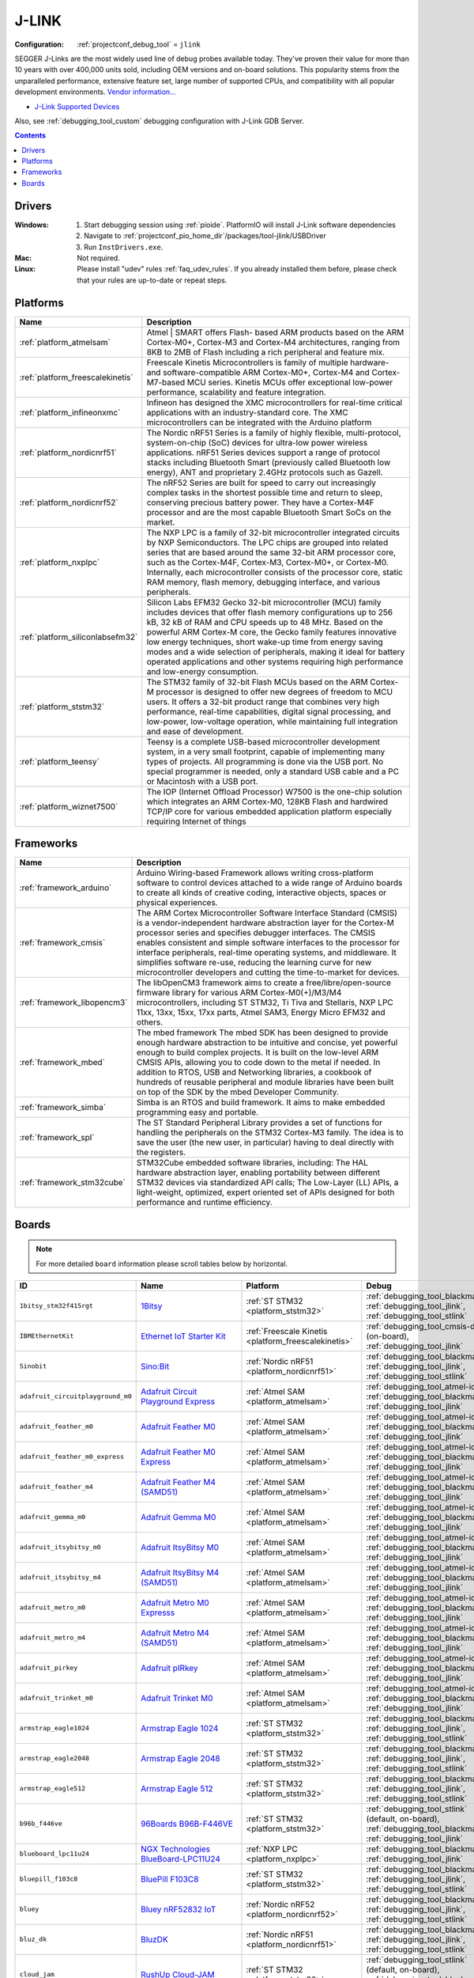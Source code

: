 ..  Copyright (c) 2014-present PlatformIO <contact@platformio.org>
    Licensed under the Apache License, Version 2.0 (the "License");
    you may not use this file except in compliance with the License.
    You may obtain a copy of the License at
       http://www.apache.org/licenses/LICENSE-2.0
    Unless required by applicable law or agreed to in writing, software
    distributed under the License is distributed on an "AS IS" BASIS,
    WITHOUT WARRANTIES OR CONDITIONS OF ANY KIND, either express or implied.
    See the License for the specific language governing permissions and
    limitations under the License.

.. _debugging_tool_jlink:

J-LINK
======

:Configuration:
  :ref:`projectconf_debug_tool` = ``jlink``

.. image:: ../../_static/debug_probes/jlink.png
  :target: https://www.segger.com/jlink-debug-probes.html?utm_source=platformio&utm_medium=docs

SEGGER J-Links are the most widely used line of debug probes available today.
They've proven their value for more than 10 years with over 400,000 units sold,
including OEM versions and on-board solutions. This popularity stems from the
unparalleled performance, extensive feature set, large number of supported
CPUs, and compatibility with all popular development environments.
`Vendor information... <https://www.segger.com/jlink-debug-probes.html?utm_source=platformio&utm_medium=docs>`__

* `J-Link Supported Devices <https://www.segger.com/downloads/supported_devices_jlink.php?utm_source=platformio&utm_medium=docs>`__

Also, see :ref:`debugging_tool_custom` debugging configuration with
J-Link GDB Server.

.. contents:: Contents
    :local:
    :depth: 1

Drivers
-------

:Windows:
  1. Start debugging session using :ref:`pioide`. PlatformIO will install
     J-Link software dependencies
  2. Navigate to :ref:`projectconf_pio_home_dir`/packages/tool-jlink/USBDriver
  3. Run ``InstDrivers.exe``.

:Mac:
  Not required.

:Linux:
  Please install "udev" rules :ref:`faq_udev_rules`. If you already installed
  them before, please check that your rules are up-to-date or repeat steps.

.. begin_platforms

Platforms
---------
.. list-table::
    :header-rows:  1

    * - Name
      - Description

    * - :ref:`platform_atmelsam`
      - Atmel | SMART offers Flash- based ARM products based on the ARM Cortex-M0+, Cortex-M3 and Cortex-M4 architectures, ranging from 8KB to 2MB of Flash including a rich peripheral and feature mix.

    * - :ref:`platform_freescalekinetis`
      - Freescale Kinetis Microcontrollers is family of multiple hardware- and software-compatible ARM Cortex-M0+, Cortex-M4 and Cortex-M7-based MCU series. Kinetis MCUs offer exceptional low-power performance, scalability and feature integration.

    * - :ref:`platform_infineonxmc`
      - Infineon has designed the XMC microcontrollers for real-time critical applications with an industry-standard core. The XMC microcontrollers can be integrated with the Arduino platform

    * - :ref:`platform_nordicnrf51`
      - The Nordic nRF51 Series is a family of highly flexible, multi-protocol, system-on-chip (SoC) devices for ultra-low power wireless applications. nRF51 Series devices support a range of protocol stacks including Bluetooth Smart (previously called Bluetooth low energy), ANT and proprietary 2.4GHz protocols such as Gazell.

    * - :ref:`platform_nordicnrf52`
      - The nRF52 Series are built for speed to carry out increasingly complex tasks in the shortest possible time and return to sleep, conserving precious battery power. They have a Cortex-M4F processor and are the most capable Bluetooth Smart SoCs on the market.

    * - :ref:`platform_nxplpc`
      - The NXP LPC is a family of 32-bit microcontroller integrated circuits by NXP Semiconductors. The LPC chips are grouped into related series that are based around the same 32-bit ARM processor core, such as the Cortex-M4F, Cortex-M3, Cortex-M0+, or Cortex-M0. Internally, each microcontroller consists of the processor core, static RAM memory, flash memory, debugging interface, and various peripherals.

    * - :ref:`platform_siliconlabsefm32`
      - Silicon Labs EFM32 Gecko 32-bit microcontroller (MCU) family includes devices that offer flash memory configurations up to 256 kB, 32 kB of RAM and CPU speeds up to 48 MHz. Based on the powerful ARM Cortex-M core, the Gecko family features innovative low energy techniques, short wake-up time from energy saving modes and a wide selection of peripherals, making it ideal for battery operated applications and other systems requiring high performance and low-energy consumption.

    * - :ref:`platform_ststm32`
      - The STM32 family of 32-bit Flash MCUs based on the ARM Cortex-M processor is designed to offer new degrees of freedom to MCU users. It offers a 32-bit product range that combines very high performance, real-time capabilities, digital signal processing, and low-power, low-voltage operation, while maintaining full integration and ease of development.

    * - :ref:`platform_teensy`
      - Teensy is a complete USB-based microcontroller development system, in a very small footprint, capable of implementing many types of projects. All programming is done via the USB port. No special programmer is needed, only a standard USB cable and a PC or Macintosh with a USB port.

    * - :ref:`platform_wiznet7500`
      - The IOP (Internet Offload Processor) W7500 is the one-chip solution which integrates an ARM Cortex-M0, 128KB Flash and hardwired TCP/IP core for various embedded application platform especially requiring Internet of things

Frameworks
----------
.. list-table::
    :header-rows:  1

    * - Name
      - Description

    * - :ref:`framework_arduino`
      - Arduino Wiring-based Framework allows writing cross-platform software to control devices attached to a wide range of Arduino boards to create all kinds of creative coding, interactive objects, spaces or physical experiences.

    * - :ref:`framework_cmsis`
      - The ARM Cortex Microcontroller Software Interface Standard (CMSIS) is a vendor-independent hardware abstraction layer for the Cortex-M processor series and specifies debugger interfaces. The CMSIS enables consistent and simple software interfaces to the processor for interface peripherals, real-time operating systems, and middleware. It simplifies software re-use, reducing the learning curve for new microcontroller developers and cutting the time-to-market for devices.

    * - :ref:`framework_libopencm3`
      - The libOpenCM3 framework aims to create a free/libre/open-source firmware library for various ARM Cortex-M0(+)/M3/M4 microcontrollers, including ST STM32, Ti Tiva and Stellaris, NXP LPC 11xx, 13xx, 15xx, 17xx parts, Atmel SAM3, Energy Micro EFM32 and others.

    * - :ref:`framework_mbed`
      - The mbed framework The mbed SDK has been designed to provide enough hardware abstraction to be intuitive and concise, yet powerful enough to build complex projects. It is built on the low-level ARM CMSIS APIs, allowing you to code down to the metal if needed. In addition to RTOS, USB and Networking libraries, a cookbook of hundreds of reusable peripheral and module libraries have been built on top of the SDK by the mbed Developer Community.

    * - :ref:`framework_simba`
      - Simba is an RTOS and build framework. It aims to make embedded programming easy and portable.

    * - :ref:`framework_spl`
      - The ST Standard Peripheral Library provides a set of functions for handling the peripherals on the STM32 Cortex-M3 family. The idea is to save the user (the new user, in particular) having to deal directly with the registers.

    * - :ref:`framework_stm32cube`
      - STM32Cube embedded software libraries, including: The HAL hardware abstraction layer, enabling portability between different STM32 devices via standardized API calls; The Low-Layer (LL) APIs, a light-weight, optimized, expert oriented set of APIs designed for both performance and runtime efficiency.

Boards
------

.. note::
    For more detailed ``board`` information please scroll tables below by horizontal.


.. list-table::
    :header-rows:  1

    * - ID
      - Name
      - Platform
      - Debug
      - MCU
      - Frequency
      - Flash
      - RAM
    * - ``1bitsy_stm32f415rgt``
      - `1Bitsy <http://1bitsy.org?utm_source=platformio&utm_medium=docs>`_
      - :ref:`ST STM32 <platform_ststm32>`
      - :ref:`debugging_tool_blackmagic`, :ref:`debugging_tool_jlink`, :ref:`debugging_tool_stlink`
      - STM32F415RGT
      - 168MHz
      - 1MB
      - 128KB
    * - ``IBMEthernetKit``
      - `Ethernet IoT Starter Kit <http://developer.mbed.org/platforms/IBMEthernetKit/?utm_source=platformio&utm_medium=docs>`_
      - :ref:`Freescale Kinetis <platform_freescalekinetis>`
      - :ref:`debugging_tool_cmsis-dap` (on-board), :ref:`debugging_tool_jlink`
      - MK64FN1M0VLL12
      - 120MHz
      - 1MB
      - 256KB
    * - ``Sinobit``
      - `Sino:Bit <https://github.com/sinobitorg/?utm_source=platformio&utm_medium=docs>`_
      - :ref:`Nordic nRF51 <platform_nordicnrf51>`
      - :ref:`debugging_tool_blackmagic`, :ref:`debugging_tool_jlink`, :ref:`debugging_tool_stlink`
      - NRF51822
      - 32MHz
      - 256KB
      - 32KB
    * - ``adafruit_circuitplayground_m0``
      - `Adafruit Circuit Playground Express <https://www.adafruit.com/product/3333?utm_source=platformio&utm_medium=docs>`_
      - :ref:`Atmel SAM <platform_atmelsam>`
      - :ref:`debugging_tool_atmel-ice`, :ref:`debugging_tool_blackmagic`, :ref:`debugging_tool_jlink`
      - SAMD21G18A
      - 48MHz
      - 256KB
      - 32KB
    * - ``adafruit_feather_m0``
      - `Adafruit Feather M0 <https://www.adafruit.com/product/2772?utm_source=platformio&utm_medium=docs>`_
      - :ref:`Atmel SAM <platform_atmelsam>`
      - :ref:`debugging_tool_atmel-ice`, :ref:`debugging_tool_blackmagic`, :ref:`debugging_tool_jlink`
      - SAMD21G18A
      - 48MHz
      - 256KB
      - 32KB
    * - ``adafruit_feather_m0_express``
      - `Adafruit Feather M0 Express <https://www.adafruit.com/product/3403?utm_source=platformio&utm_medium=docs>`_
      - :ref:`Atmel SAM <platform_atmelsam>`
      - :ref:`debugging_tool_atmel-ice`, :ref:`debugging_tool_blackmagic`, :ref:`debugging_tool_jlink`
      - SAMD21G18A
      - 48MHz
      - 256KB
      - 32KB
    * - ``adafruit_feather_m4``
      - `Adafruit Feather M4 (SAMD51) <https://www.adafruit.com/product/3857?utm_source=platformio&utm_medium=docs>`_
      - :ref:`Atmel SAM <platform_atmelsam>`
      - :ref:`debugging_tool_atmel-ice`, :ref:`debugging_tool_blackmagic`, :ref:`debugging_tool_jlink`
      - SAMD51J19A
      - 120MHz
      - 496KB
      - 192KB
    * - ``adafruit_gemma_m0``
      - `Adafruit Gemma M0 <https://www.adafruit.com/product/3501?utm_source=platformio&utm_medium=docs>`_
      - :ref:`Atmel SAM <platform_atmelsam>`
      - :ref:`debugging_tool_atmel-ice`, :ref:`debugging_tool_blackmagic`, :ref:`debugging_tool_jlink`
      - SAMD21E18A
      - 48MHz
      - 256KB
      - 32KB
    * - ``adafruit_itsybitsy_m0``
      - `Adafruit ItsyBitsy M0 <https://www.adafruit.com/product/3727?utm_source=platformio&utm_medium=docs>`_
      - :ref:`Atmel SAM <platform_atmelsam>`
      - :ref:`debugging_tool_atmel-ice`, :ref:`debugging_tool_blackmagic`, :ref:`debugging_tool_jlink`
      - SAMD21G18A
      - 48MHz
      - 256KB
      - 32KB
    * - ``adafruit_itsybitsy_m4``
      - `Adafruit ItsyBitsy M4 (SAMD51) <https://www.adafruit.com/product/3800?utm_source=platformio&utm_medium=docs>`_
      - :ref:`Atmel SAM <platform_atmelsam>`
      - :ref:`debugging_tool_atmel-ice`, :ref:`debugging_tool_blackmagic`, :ref:`debugging_tool_jlink`
      - SAMD51J19A
      - 120MHz
      - 496KB
      - 192KB
    * - ``adafruit_metro_m0``
      - `Adafruit Metro M0 Expresss <https://www.adafruit.com/product/3505?utm_source=platformio&utm_medium=docs>`_
      - :ref:`Atmel SAM <platform_atmelsam>`
      - :ref:`debugging_tool_atmel-ice`, :ref:`debugging_tool_blackmagic`, :ref:`debugging_tool_jlink`
      - SAMD21G18A
      - 48MHz
      - 256KB
      - 32KB
    * - ``adafruit_metro_m4``
      - `Adafruit Metro M4 (SAMD51) <https://www.adafruit.com/product/3382?utm_source=platformio&utm_medium=docs>`_
      - :ref:`Atmel SAM <platform_atmelsam>`
      - :ref:`debugging_tool_atmel-ice`, :ref:`debugging_tool_blackmagic`, :ref:`debugging_tool_jlink`
      - SAMD51J19A
      - 120MHz
      - 496KB
      - 192KB
    * - ``adafruit_pirkey``
      - `Adafruit pIRkey <https://www.adafruit.com/product/3364?utm_source=platformio&utm_medium=docs>`_
      - :ref:`Atmel SAM <platform_atmelsam>`
      - :ref:`debugging_tool_atmel-ice`, :ref:`debugging_tool_blackmagic`, :ref:`debugging_tool_jlink`
      - SAMD21E18A
      - 48MHz
      - 256KB
      - 32KB
    * - ``adafruit_trinket_m0``
      - `Adafruit Trinket M0 <https://www.adafruit.com/product/3500?utm_source=platformio&utm_medium=docs>`_
      - :ref:`Atmel SAM <platform_atmelsam>`
      - :ref:`debugging_tool_atmel-ice`, :ref:`debugging_tool_blackmagic`, :ref:`debugging_tool_jlink`
      - SAMD21E18A
      - 48MHz
      - 256KB
      - 32KB
    * - ``armstrap_eagle1024``
      - `Armstrap Eagle 1024 <http://docs.armstrap.org/en/latest/hardware-overview.html?utm_source=platformio&utm_medium=docs>`_
      - :ref:`ST STM32 <platform_ststm32>`
      - :ref:`debugging_tool_blackmagic`, :ref:`debugging_tool_jlink`, :ref:`debugging_tool_stlink`
      - STM32F417VGT6
      - 168MHz
      - 1MB
      - 192KB
    * - ``armstrap_eagle2048``
      - `Armstrap Eagle 2048 <http://docs.armstrap.org/en/latest/hardware-overview.html?utm_source=platformio&utm_medium=docs>`_
      - :ref:`ST STM32 <platform_ststm32>`
      - :ref:`debugging_tool_blackmagic`, :ref:`debugging_tool_jlink`, :ref:`debugging_tool_stlink`
      - STM32F427VIT6
      - 168MHz
      - 1.99MB
      - 256KB
    * - ``armstrap_eagle512``
      - `Armstrap Eagle 512 <http://docs.armstrap.org/en/latest/hardware-overview.html?utm_source=platformio&utm_medium=docs>`_
      - :ref:`ST STM32 <platform_ststm32>`
      - :ref:`debugging_tool_blackmagic`, :ref:`debugging_tool_jlink`, :ref:`debugging_tool_stlink`
      - STM32F407VET6
      - 168MHz
      - 512KB
      - 192KB
    * - ``b96b_f446ve``
      - `96Boards B96B-F446VE <https://developer.mbed.org/platforms/ST-B96B-F446VE/?utm_source=platformio&utm_medium=docs>`_
      - :ref:`ST STM32 <platform_ststm32>`
      - :ref:`debugging_tool_stlink` (default, on-board), :ref:`debugging_tool_blackmagic`, :ref:`debugging_tool_jlink`
      - STM32F446VET6
      - 168MHz
      - 512KB
      - 128KB
    * - ``blueboard_lpc11u24``
      - `NGX Technologies BlueBoard-LPC11U24 <https://developer.mbed.org/platforms/BlueBoard-LPC11U24/?utm_source=platformio&utm_medium=docs>`_
      - :ref:`NXP LPC <platform_nxplpc>`
      - :ref:`debugging_tool_blackmagic`, :ref:`debugging_tool_jlink`
      - LPC11U24
      - 48MHz
      - 32KB
      - 8KB
    * - ``bluepill_f103c8``
      - `BluePill F103C8 <http://www.st.com/content/st_com/en/products/microcontrollers/stm32-32-bit-arm-cortex-mcus/stm32f1-series/stm32f103/stm32f103c8.html?utm_source=platformio&utm_medium=docs>`_
      - :ref:`ST STM32 <platform_ststm32>`
      - :ref:`debugging_tool_blackmagic`, :ref:`debugging_tool_jlink`, :ref:`debugging_tool_stlink`
      - STM32F103C8T6
      - 72MHz
      - 64KB
      - 20KB
    * - ``bluey``
      - `Bluey nRF52832 IoT <https://electronut.in/portfolio/bluey/?utm_source=platformio&utm_medium=docs>`_
      - :ref:`Nordic nRF52 <platform_nordicnrf52>`
      - :ref:`debugging_tool_blackmagic`, :ref:`debugging_tool_jlink`, :ref:`debugging_tool_stlink`
      - NRF52832
      - 64MHz
      - 512KB
      - 64KB
    * - ``bluz_dk``
      - `BluzDK <https://bluz.io/?utm_source=platformio&utm_medium=docs>`_
      - :ref:`Nordic nRF51 <platform_nordicnrf51>`
      - :ref:`debugging_tool_blackmagic`, :ref:`debugging_tool_jlink`, :ref:`debugging_tool_stlink`
      - NRF51822
      - 32MHz
      - 256KB
      - 32KB
    * - ``cloud_jam``
      - `RushUp Cloud-JAM <https://developer.mbed.org/platforms/ST-Nucleo-F401RE/?utm_source=platformio&utm_medium=docs>`_
      - :ref:`ST STM32 <platform_ststm32>`
      - :ref:`debugging_tool_stlink` (default, on-board), :ref:`debugging_tool_blackmagic`, :ref:`debugging_tool_jlink`
      - STM32F401RET6
      - 84MHz
      - 512KB
      - 96KB
    * - ``cloud_jam_l4``
      - `RushUp Cloud-JAM L4 <https://developer.mbed.org/platforms/ST-Nucleo-L476RG/?utm_source=platformio&utm_medium=docs>`_
      - :ref:`ST STM32 <platform_ststm32>`
      - :ref:`debugging_tool_stlink` (default, on-board), :ref:`debugging_tool_blackmagic`, :ref:`debugging_tool_jlink`
      - STM32L476RGT6
      - 80MHz
      - 1MB
      - 128KB
    * - ``delta_dfbm_nq620``
      - `Delta DFBM-NQ620 <https://developer.mbed.org/platforms/Delta-DFBM-NQ620/?utm_source=platformio&utm_medium=docs>`_
      - :ref:`Nordic nRF52 <platform_nordicnrf52>`
      - :ref:`debugging_tool_cmsis-dap` (on-board), :ref:`debugging_tool_blackmagic`, :ref:`debugging_tool_jlink`, :ref:`debugging_tool_stlink`
      - NRF52832
      - 64MHz
      - 512KB
      - 64KB
    * - ``digix``
      - `Digistump DigiX <http://digistump.com/products/50?utm_source=platformio&utm_medium=docs>`_
      - :ref:`Atmel SAM <platform_atmelsam>`
      - :ref:`debugging_tool_blackmagic`, :ref:`debugging_tool_jlink`
      - AT91SAM3X8E
      - 84MHz
      - 512KB
      - 96KB
    * - ``dipcortexm0``
      - `Solder Splash Labs DipCortex M0 <https://developer.mbed.org/platforms/DipCortex-M0/?utm_source=platformio&utm_medium=docs>`_
      - :ref:`NXP LPC <platform_nxplpc>`
      - :ref:`debugging_tool_blackmagic`, :ref:`debugging_tool_jlink`
      - LPC11U24
      - 50MHz
      - 32KB
      - 8KB
    * - ``disco_f030r8``
      - `ST STM32F0308DISCOVERY <http://www.st.com/en/evaluation-tools/32f0308discovery.html?utm_source=platformio&utm_medium=docs>`_
      - :ref:`ST STM32 <platform_ststm32>`
      - :ref:`debugging_tool_stlink` (default, on-board), :ref:`debugging_tool_blackmagic`, :ref:`debugging_tool_jlink`
      - STM32F030R8T6
      - 48MHz
      - 64KB
      - 8KB
    * - ``disco_f051r8``
      - `ST STM32F0DISCOVERY <http://www.st.com/web/catalog/tools/FM116/SC959/SS1532/LN1848/PF253215?utm_source=platformio&utm_medium=docs>`_
      - :ref:`ST STM32 <platform_ststm32>`
      - :ref:`debugging_tool_stlink` (default, on-board), :ref:`debugging_tool_blackmagic`, :ref:`debugging_tool_jlink`
      - STM32F051R8T6
      - 48MHz
      - 64KB
      - 8KB
    * - ``disco_f100rb``
      - `ST STM32VLDISCOVERY <http://www.st.com/web/catalog/tools/FM116/SC959/SS1532/LN1848/PF250863?utm_source=platformio&utm_medium=docs>`_
      - :ref:`ST STM32 <platform_ststm32>`
      - :ref:`debugging_tool_stlink` (default, on-board), :ref:`debugging_tool_blackmagic`, :ref:`debugging_tool_jlink`
      - STM32F100RBT6
      - 24MHz
      - 128KB
      - 8KB
    * - ``disco_f303vc``
      - `ST STM32F3DISCOVERY <http://www.st.com/web/catalog/tools/FM116/SC959/SS1532/LN1848/PF254044?utm_source=platformio&utm_medium=docs>`_
      - :ref:`ST STM32 <platform_ststm32>`
      - :ref:`debugging_tool_stlink` (default, on-board), :ref:`debugging_tool_blackmagic`, :ref:`debugging_tool_jlink`
      - STM32F303VCT6
      - 72MHz
      - 256KB
      - 48KB
    * - ``disco_f334c8``
      - `ST 32F3348DISCOVERY <http://www.st.com/web/en/catalog/tools/PF260318?utm_source=platformio&utm_medium=docs>`_
      - :ref:`ST STM32 <platform_ststm32>`
      - :ref:`debugging_tool_stlink` (default, on-board), :ref:`debugging_tool_blackmagic`, :ref:`debugging_tool_jlink`
      - STM32F334C8T6
      - 72MHz
      - 64KB
      - 12KB
    * - ``disco_f401vc``
      - `ST 32F401CDISCOVERY <http://www.st.com/web/catalog/tools/FM116/SC959/SS1532/LN1848/PF259098?utm_source=platformio&utm_medium=docs>`_
      - :ref:`ST STM32 <platform_ststm32>`
      - :ref:`debugging_tool_stlink` (default, on-board), :ref:`debugging_tool_blackmagic`, :ref:`debugging_tool_jlink`
      - STM32F401VCT6
      - 84MHz
      - 256KB
      - 64KB
    * - ``disco_f407vg``
      - `ST STM32F4DISCOVERY <http://www.st.com/web/catalog/tools/FM116/SC959/SS1532/LN1848/PF252419?utm_source=platformio&utm_medium=docs>`_
      - :ref:`ST STM32 <platform_ststm32>`
      - :ref:`debugging_tool_stlink` (default, on-board), :ref:`debugging_tool_blackmagic`, :ref:`debugging_tool_jlink`
      - STM32F407VGT6
      - 168MHz
      - 1MB
      - 128KB
    * - ``disco_f411ve``
      - `ST 32F411EDISCOVERY <http://www.st.com/en/evaluation-tools/32f411ediscovery.html?utm_source=platformio&utm_medium=docs>`_
      - :ref:`ST STM32 <platform_ststm32>`
      - :ref:`debugging_tool_stlink` (default, on-board), :ref:`debugging_tool_blackmagic`, :ref:`debugging_tool_jlink`
      - STM32F411VET6
      - 100MHz
      - 512KB
      - 128KB
    * - ``disco_f413zh``
      - `ST 32F413HDISCOVERY <https://os.mbed.com/platforms/ST-Discovery-F413H/?utm_source=platformio&utm_medium=docs>`_
      - :ref:`ST STM32 <platform_ststm32>`
      - :ref:`debugging_tool_stlink` (default, on-board), :ref:`debugging_tool_blackmagic`, :ref:`debugging_tool_jlink`
      - STM32F413ZHT6
      - 100MHz
      - 512KB
      - 128KB
    * - ``disco_f429zi``
      - `ST 32F429IDISCOVERY <http://www.st.com/web/catalog/tools/FM116/SC959/SS1532/LN1848/PF259090?utm_source=platformio&utm_medium=docs>`_
      - :ref:`ST STM32 <platform_ststm32>`
      - :ref:`debugging_tool_stlink` (default, on-board), :ref:`debugging_tool_blackmagic`, :ref:`debugging_tool_jlink`
      - STM32F429ZIT6
      - 180MHz
      - 2MB
      - 256KB
    * - ``disco_f469ni``
      - `ST 32F469IDISCOVERY <http://www.st.com/web/catalog/tools/FM116/CL1620/SC959/SS1532/LN1848/PF262395?utm_source=platformio&utm_medium=docs>`_
      - :ref:`ST STM32 <platform_ststm32>`
      - :ref:`debugging_tool_stlink` (default, on-board), :ref:`debugging_tool_blackmagic`, :ref:`debugging_tool_jlink`
      - STM32F469NIH6
      - 180MHz
      - 1MB
      - 384KB
    * - ``disco_f746ng``
      - `ST 32F746GDISCOVERY <http://www.st.com/content/st_com/en/products/evaluation-tools/product-evaluation-tools/mcu-eval-tools/stm32-mcu-eval-tools/stm32-mcu-discovery-kits/32f746gdiscovery.html?utm_source=platformio&utm_medium=docs>`_
      - :ref:`ST STM32 <platform_ststm32>`
      - :ref:`debugging_tool_stlink` (default, on-board), :ref:`debugging_tool_blackmagic`, :ref:`debugging_tool_jlink`
      - STM32F746NGH6
      - 216MHz
      - 1MB
      - 320KB
    * - ``disco_f769ni``
      - `ST 32F769IDISCOVERY <http://www.st.com/content/st_com/en/products/evaluation-tools/product-evaluation-tools/mcu-eval-tools/stm32-mcu-eval-tools/stm32-mcu-discovery-kits/32f769idiscovery.html?utm_source=platformio&utm_medium=docs>`_
      - :ref:`ST STM32 <platform_ststm32>`
      - :ref:`debugging_tool_stlink` (default, on-board), :ref:`debugging_tool_blackmagic`, :ref:`debugging_tool_jlink`
      - STM32F769NIH6
      - 80MHz
      - 1MB
      - 512KB
    * - ``disco_l053c8``
      - `ST 32L0538DISCOVERY <http://www.st.com/web/en/catalog/tools/PF260319?utm_source=platformio&utm_medium=docs>`_
      - :ref:`ST STM32 <platform_ststm32>`
      - :ref:`debugging_tool_stlink` (default, on-board), :ref:`debugging_tool_blackmagic`, :ref:`debugging_tool_jlink`
      - STM32L053C8T6
      - 32MHz
      - 64KB
      - 8KB
    * - ``disco_l072cz_lrwan1``
      - `ST DISCO-L072CZ-LRWAN1 <https://developer.mbed.org/platforms/ST-Discovery-LRWAN1/?utm_source=platformio&utm_medium=docs>`_
      - :ref:`ST STM32 <platform_ststm32>`
      - :ref:`debugging_tool_stlink` (default, on-board), :ref:`debugging_tool_blackmagic`, :ref:`debugging_tool_jlink`
      - STM32L072CZ
      - 32MHz
      - 192KB
      - 20KB
    * - ``disco_l152rb``
      - `ST STM32LDISCOVERY <http://www.st.com/web/catalog/tools/FM116/SC959/SS1532/LN1848/PF258515?utm_source=platformio&utm_medium=docs>`_
      - :ref:`ST STM32 <platform_ststm32>`
      - :ref:`debugging_tool_stlink` (default, on-board), :ref:`debugging_tool_blackmagic`, :ref:`debugging_tool_jlink`
      - STM32L152RBT6
      - 32MHz
      - 128KB
      - 16KB
    * - ``disco_l475vg_iot01a``
      - `ST DISCO-L475VG-IOT01A <https://developer.mbed.org/platforms/ST-Discovery-L475E-IOT01A/?utm_source=platformio&utm_medium=docs>`_
      - :ref:`ST STM32 <platform_ststm32>`
      - :ref:`debugging_tool_stlink` (default, on-board), :ref:`debugging_tool_blackmagic`, :ref:`debugging_tool_jlink`
      - STM32L475VGT6
      - 80MHz
      - 1MB
      - 128KB
    * - ``disco_l476vg``
      - `ST 32L476GDISCOVERY <http://www.st.com/web/catalog/tools/FM116/CL1620/SC959/SS1532/LN1848/PF261635?utm_source=platformio&utm_medium=docs>`_
      - :ref:`ST STM32 <platform_ststm32>`
      - :ref:`debugging_tool_stlink` (default, on-board), :ref:`debugging_tool_blackmagic`, :ref:`debugging_tool_jlink`
      - STM32L476VGT6
      - 80MHz
      - 1MB
      - 128KB
    * - ``disco_l496ag``
      - `ST 32L496GDISCOVERY <https://www.st.com/en/evaluation-tools/32l496gdiscovery.html?utm_source=platformio&utm_medium=docs>`_
      - :ref:`ST STM32 <platform_ststm32>`
      - :ref:`debugging_tool_stlink` (default, on-board), :ref:`debugging_tool_blackmagic`, :ref:`debugging_tool_jlink`
      - STM32L496AGI6
      - 80MHz
      - 1MB
      - 320KB
    * - ``due``
      - `Arduino Due (Programming Port) <https://www.arduino.cc/en/Main/ArduinoBoardDue?utm_source=platformio&utm_medium=docs>`_
      - :ref:`Atmel SAM <platform_atmelsam>`
      - :ref:`debugging_tool_blackmagic`, :ref:`debugging_tool_jlink`
      - AT91SAM3X8E
      - 84MHz
      - 512KB
      - 96KB
    * - ``dueUSB``
      - `Arduino Due (USB Native Port) <https://www.arduino.cc/en/Main/ArduinoBoardDue?utm_source=platformio&utm_medium=docs>`_
      - :ref:`Atmel SAM <platform_atmelsam>`
      - :ref:`debugging_tool_blackmagic`, :ref:`debugging_tool_jlink`
      - AT91SAM3X8E
      - 84MHz
      - 512KB
      - 96KB
    * - ``efm32gg_stk3700``
      - `EFM32GG-STK3700 Giant Gecko <https://www.silabs.com/products/development-tools/mcu/32-bit/efm32-giant-gecko-starter-kit?utm_source=platformio&utm_medium=docs>`_
      - :ref:`Silicon Labs EFM32 <platform_siliconlabsefm32>`
      - :ref:`debugging_tool_jlink` (on-board), :ref:`debugging_tool_blackmagic`
      - EFM32GG990F1024
      - 48MHz
      - 1MB
      - 128KB
    * - ``efm32hg_stk3400``
      - `SLSTK3400A USB-enabled Happy Gecko <https://www.silabs.com/products/development-tools/mcu/32-bit/efm32-happy-gecko-starter-kit?utm_source=platformio&utm_medium=docs>`_
      - :ref:`Silicon Labs EFM32 <platform_siliconlabsefm32>`
      - :ref:`debugging_tool_jlink` (on-board), :ref:`debugging_tool_blackmagic`
      - EFM32HG322F64
      - 25MHz
      - 64KB
      - 8KB
    * - ``efm32lg_stk3600``
      - `EFM32LG-STK3600 Leopard Gecko <https://www.silabs.com/products/development-tools/mcu/32-bit/efm32-leopard-gecko-starter-kit?utm_source=platformio&utm_medium=docs>`_
      - :ref:`Silicon Labs EFM32 <platform_siliconlabsefm32>`
      - :ref:`debugging_tool_jlink` (on-board), :ref:`debugging_tool_blackmagic`
      - EFM32LG990F256
      - 48MHz
      - 256KB
      - 32KB
    * - ``efm32pg_stk3401``
      - `SLSTK3401A Pearl Gecko PG1 <https://www.silabs.com/products/development-tools/mcu/32-bit/efm32-pearl-gecko-starter-kit?utm_source=platformio&utm_medium=docs>`_
      - :ref:`Silicon Labs EFM32 <platform_siliconlabsefm32>`
      - :ref:`debugging_tool_jlink` (on-board), :ref:`debugging_tool_blackmagic`
      - EFM32PG1B200F256GM48
      - 40MHz
      - 256KB
      - 32KB
    * - ``efm32wg_stk3800``
      - `EFM32WG-STK3800 Wonder Gecko <https://www.silabs.com/products/development-tools/mcu/32-bit/efm32-wonder-gecko-starter-kit?utm_source=platformio&utm_medium=docs>`_
      - :ref:`Silicon Labs EFM32 <platform_siliconlabsefm32>`
      - :ref:`debugging_tool_jlink` (on-board), :ref:`debugging_tool_blackmagic`
      - EFM32WG990F256
      - 48MHz
      - 256KB
      - 32KB
    * - ``efm32zg_stk3200``
      - `EFM32ZG-STK3200 Zero Gecko <https://www.silabs.com/products/development-tools/mcu/32-bit/efm32-zero-gecko-starter-kit?utm_source=platformio&utm_medium=docs>`_
      - :ref:`Silicon Labs EFM32 <platform_siliconlabsefm32>`
      - :ref:`debugging_tool_jlink` (on-board), :ref:`debugging_tool_blackmagic`
      - EFM32ZG222F32
      - 24MHz
      - 32KB
      - 4KB
    * - ``elektor_cocorico``
      - `CoCo-ri-Co! <https://developer.mbed.org/platforms/CoCo-ri-Co/?utm_source=platformio&utm_medium=docs>`_
      - :ref:`NXP LPC <platform_nxplpc>`
      - :ref:`debugging_tool_cmsis-dap` (on-board), :ref:`debugging_tool_blackmagic`, :ref:`debugging_tool_jlink`
      - LPC812
      - 30MHz
      - 16KB
      - 4KB
    * - ``elmo_f411re``
      - `Espotel LoRa Module <https://developer.mbed.org/platforms/Espotel-ELMO/?utm_source=platformio&utm_medium=docs>`_
      - :ref:`ST STM32 <platform_ststm32>`
      - :ref:`debugging_tool_blackmagic`, :ref:`debugging_tool_jlink`, :ref:`debugging_tool_stlink` (default)
      - STM32F411RET6
      - 100MHz
      - 512KB
      - 128KB
    * - ``eval_l073z``
      - `ST STM32L073Z-EVAL <http://www.st.com/content/st_com/en/products/evaluation-tools/product-evaluation-tools/mcu-eval-tools/stm32-mcu-eval-tools/stm32-mcu-eval-boards/stm32l073z-eval.html?utm_source=platformio&utm_medium=docs>`_
      - :ref:`ST STM32 <platform_ststm32>`
      - :ref:`debugging_tool_stlink` (default, on-board), :ref:`debugging_tool_blackmagic`, :ref:`debugging_tool_jlink`
      - STM32L073VZT6
      - 32MHz
      - 192KB
      - 20KB
    * - ``frdm_k20d50m``
      - `Freescale Kinetis FRDM-K20D50M <https://developer.mbed.org/platforms/FRDM-K20D50M/?utm_source=platformio&utm_medium=docs>`_
      - :ref:`Freescale Kinetis <platform_freescalekinetis>`
      - :ref:`debugging_tool_cmsis-dap` (on-board), :ref:`debugging_tool_jlink`
      - MK20DX128VLH5
      - 48MHz
      - 128KB
      - 16KB
    * - ``frdm_k22f``
      - `Freescale Kinetis FRDM-K22F <https://developer.mbed.org/platforms/FRDM-K22F/?utm_source=platformio&utm_medium=docs>`_
      - :ref:`Freescale Kinetis <platform_freescalekinetis>`
      - :ref:`debugging_tool_cmsis-dap` (on-board), :ref:`debugging_tool_jlink`
      - MK22FN512VLH12
      - 120MHz
      - 512KB
      - 128KB
    * - ``frdm_k64f``
      - `Freescale Kinetis FRDM-K64F <https://developer.mbed.org/platforms/FRDM-K64F/?utm_source=platformio&utm_medium=docs>`_
      - :ref:`Freescale Kinetis <platform_freescalekinetis>`
      - :ref:`debugging_tool_cmsis-dap` (on-board), :ref:`debugging_tool_jlink`
      - MK64FN1M0VLL12
      - 120MHz
      - 1MB
      - 256KB
    * - ``frdm_k66f``
      - `Freescale Kinetis FRDM-K66F <https://developer.mbed.org/platforms/FRDM-K66F/?utm_source=platformio&utm_medium=docs>`_
      - :ref:`Freescale Kinetis <platform_freescalekinetis>`
      - :ref:`debugging_tool_cmsis-dap` (on-board), :ref:`debugging_tool_jlink`
      - MK66FN2M0VMD18
      - 180MHz
      - 2MB
      - 256KB
    * - ``frdm_k82f``
      - `Freescale Kinetis FRDM-K82F <https://www.nxp.com/products/processors-and-microcontrollers/arm-based-processors-and-mcus/kinetis-cortex-m-mcus/k-seriesperformancem4/k8x-secure/freedom-development-platform-for-kinetis-k82-k81-and-k80-mcus:FRDM-K82F?utm_source=platformio&utm_medium=docs>`_
      - :ref:`Freescale Kinetis <platform_freescalekinetis>`
      - :ref:`debugging_tool_cmsis-dap` (on-board), :ref:`debugging_tool_jlink`
      - MK82FN256VLL15
      - 150MHz
      - 256KB
      - 256KB
    * - ``frdm_kl05z``
      - `Freescale Kinetis FRDM-KL05Z <https://developer.mbed.org/platforms/FRDM-KL05Z/?utm_source=platformio&utm_medium=docs>`_
      - :ref:`Freescale Kinetis <platform_freescalekinetis>`
      - :ref:`debugging_tool_cmsis-dap` (on-board), :ref:`debugging_tool_jlink`
      - MKL05Z32VFM4
      - 48MHz
      - 32KB
      - 4KB
    * - ``frdm_kl25z``
      - `Freescale Kinetis FRDM-KL25Z <https://developer.mbed.org/platforms/KL25Z/?utm_source=platformio&utm_medium=docs>`_
      - :ref:`Freescale Kinetis <platform_freescalekinetis>`
      - :ref:`debugging_tool_cmsis-dap` (on-board), :ref:`debugging_tool_blackmagic`, :ref:`debugging_tool_jlink`
      - MKL25Z128VLK4
      - 48MHz
      - 128KB
      - 16KB
    * - ``frdm_kl26z``
      - `Freescale Kinetis FRDM-KL26Z <https://www.nxp.com/products/processors-and-microcontrollers/arm-based-processors-and-mcus/kinetis-cortex-m-mcus/l-seriesultra-low-powerm0-plus/freedom-development-platform-for-kinetis-kl16-and-kl26-mcus-up-to-128-kb-flash:FRDM-KL26Z?utm_source=platformio&utm_medium=docs>`_
      - :ref:`Freescale Kinetis <platform_freescalekinetis>`
      - :ref:`debugging_tool_cmsis-dap` (on-board), :ref:`debugging_tool_blackmagic`, :ref:`debugging_tool_jlink`
      - MKL26Z128VLH4
      - 48MHz
      - 128KB
      - 16KB
    * - ``frdm_kl27z``
      - `Freescale Kinetis FRDM-KL27Z <https://os.mbed.com/platforms/FRDM-KL27Z/?utm_source=platformio&utm_medium=docs>`_
      - :ref:`Freescale Kinetis <platform_freescalekinetis>`
      - :ref:`debugging_tool_cmsis-dap` (on-board), :ref:`debugging_tool_blackmagic`, :ref:`debugging_tool_jlink`
      - MKL27Z64VLH4
      - 48MHz
      - 64KB
      - 16KB
    * - ``frdm_kl43z``
      - `Freescale Kinetis FRDM-KL43Z <https://os.mbed.com/platforms/FRDM-KL43Z/?utm_source=platformio&utm_medium=docs>`_
      - :ref:`Freescale Kinetis <platform_freescalekinetis>`
      - :ref:`debugging_tool_cmsis-dap` (on-board), :ref:`debugging_tool_jlink`
      - MKL43Z256VLH4
      - 48MHz
      - 256KB
      - 32KB
    * - ``frdm_kl46z``
      - `Freescale Kinetis FRDM-KL46Z <https://developer.mbed.org/platforms/FRDM-KL46Z/?utm_source=platformio&utm_medium=docs>`_
      - :ref:`Freescale Kinetis <platform_freescalekinetis>`
      - :ref:`debugging_tool_cmsis-dap` (on-board), :ref:`debugging_tool_jlink`
      - MKL46Z256VLL4
      - 48MHz
      - 256KB
      - 32KB
    * - ``frdm_kl82z``
      - `Freescale Kinetis FRDM-KL82Z <https://www.nxp.com/products/processors-and-microcontrollers/arm-based-processors-and-mcus/kinetis-cortex-m-mcus/l-seriesultra-low-powerm0-plus/freedom-development-board-for-kinetis-ultra-low-power-kl82-mcus:FRDM-KL82Z?utm_source=platformio&utm_medium=docs>`_
      - :ref:`Freescale Kinetis <platform_freescalekinetis>`
      - :ref:`debugging_tool_jlink`
      - MKL82Z128VLK7
      - 96MHz
      - 128KB
      - 96KB
    * - ``frdm_kw24d``
      - `Freescale Kinetis FRDM-KW24D512 <https://www.nxp.com/products/processors-and-microcontrollers/arm-based-processors-and-mcus/kinetis-cortex-m-mcus/w-serieswireless-conn.m0-plus-m4/freedom-development-platform-for-kinetis-kw2x-mcus:FRDM-KW24D512?utm_source=platformio&utm_medium=docs>`_
      - :ref:`Freescale Kinetis <platform_freescalekinetis>`
      - :ref:`debugging_tool_jlink`
      - MKW24D512
      - 50MHz
      - 512KB
      - 64KB
    * - ``frdm_kw41z``
      - `Freescale Kinetis FRDM-KW41Z <https://os.mbed.com/platforms/FRDM-KW41Z/?utm_source=platformio&utm_medium=docs>`_
      - :ref:`Freescale Kinetis <platform_freescalekinetis>`
      - :ref:`debugging_tool_cmsis-dap` (on-board), :ref:`debugging_tool_jlink`
      - MKW41Z512VHT4
      - 48MHz
      - 512KB
      - 128KB
    * - ``genericSTM32F103C8``
      - `STM32F103C8 (20k RAM. 64k Flash) <http://www.st.com/content/st_com/en/products/microcontrollers/stm32-32-bit-arm-cortex-mcus/stm32f1-series/stm32f103/stm32f103c8.html?utm_source=platformio&utm_medium=docs>`_
      - :ref:`ST STM32 <platform_ststm32>`
      - :ref:`debugging_tool_blackmagic`, :ref:`debugging_tool_jlink`, :ref:`debugging_tool_stlink`
      - STM32F103C8T6
      - 72MHz
      - 64KB
      - 20KB
    * - ``genericSTM32F103CB``
      - `STM32F103CB (20k RAM. 128k Flash) <http://www.st.com/content/st_com/en/products/microcontrollers/stm32-32-bit-arm-cortex-mcus/stm32f1-series/stm32f103/stm32f103cb.html?utm_source=platformio&utm_medium=docs>`_
      - :ref:`ST STM32 <platform_ststm32>`
      - :ref:`debugging_tool_blackmagic`, :ref:`debugging_tool_jlink`, :ref:`debugging_tool_stlink`
      - STM32F103CBT6
      - 72MHz
      - 128KB
      - 20KB
    * - ``genericSTM32F103R8``
      - `STM32F103R8 (20k RAM. 64 Flash) <http://www.st.com/content/st_com/en/products/microcontrollers/stm32-32-bit-arm-cortex-mcus/stm32f1-series/stm32f103/stm32f103r8.html?utm_source=platformio&utm_medium=docs>`_
      - :ref:`ST STM32 <platform_ststm32>`
      - :ref:`debugging_tool_blackmagic`, :ref:`debugging_tool_jlink`, :ref:`debugging_tool_stlink`
      - STM32F103R8T6
      - 72MHz
      - 64KB
      - 20KB
    * - ``genericSTM32F103RB``
      - `STM32F103RB (20k RAM. 128k Flash) <http://www.st.com/content/st_com/en/products/microcontrollers/stm32-32-bit-arm-cortex-mcus/stm32f1-series/stm32f103/stm32f103rb.html?utm_source=platformio&utm_medium=docs>`_
      - :ref:`ST STM32 <platform_ststm32>`
      - :ref:`debugging_tool_blackmagic`, :ref:`debugging_tool_jlink`, :ref:`debugging_tool_stlink`
      - STM32F103RBT6
      - 72MHz
      - 128KB
      - 20KB
    * - ``genericSTM32F103RC``
      - `STM32F103RC (48k RAM. 256k Flash) <http://www.st.com/content/st_com/en/products/microcontrollers/stm32-32-bit-arm-cortex-mcus/stm32f1-series/stm32f103/stm32f103rc.html?utm_source=platformio&utm_medium=docs>`_
      - :ref:`ST STM32 <platform_ststm32>`
      - :ref:`debugging_tool_blackmagic`, :ref:`debugging_tool_jlink`, :ref:`debugging_tool_stlink`
      - STM32F103RCT6
      - 72MHz
      - 256KB
      - 48KB
    * - ``genericSTM32F103RE``
      - `STM32F103RE (64k RAM. 512k Flash) <http://www.st.com/content/st_com/en/products/microcontrollers/stm32-32-bit-arm-cortex-mcus/stm32f1-series/stm32f103/stm32f103re.html?utm_source=platformio&utm_medium=docs>`_
      - :ref:`ST STM32 <platform_ststm32>`
      - :ref:`debugging_tool_blackmagic`, :ref:`debugging_tool_jlink`, :ref:`debugging_tool_stlink`
      - STM32F103RET6
      - 72MHz
      - 512KB
      - 64KB
    * - ``genericSTM32F103T8``
      - `STM32F103T8 (20k RAM. 64k Flash) <http://www.st.com/en/microcontrollers/stm32f103t8.html?utm_source=platformio&utm_medium=docs>`_
      - :ref:`ST STM32 <platform_ststm32>`
      - :ref:`debugging_tool_blackmagic`, :ref:`debugging_tool_jlink`, :ref:`debugging_tool_stlink`
      - STM32F103T8T6
      - 72MHz
      - 20KB
      - 64KB
    * - ``genericSTM32F103TB``
      - `STM32F103TB (20k RAM. 128k Flash) <http://www.st.com/en/microcontrollers/stm32f103tb.html?utm_source=platformio&utm_medium=docs>`_
      - :ref:`ST STM32 <platform_ststm32>`
      - :ref:`debugging_tool_blackmagic`, :ref:`debugging_tool_jlink`, :ref:`debugging_tool_stlink`
      - STM32F103TBT6
      - 72MHz
      - 128KB
      - 20KB
    * - ``genericSTM32F103VB``
      - `STM32F103VB (20k RAM. 128k Flash) <http://www.st.com/en/microcontrollers/stm32f103vb.html?utm_source=platformio&utm_medium=docs>`_
      - :ref:`ST STM32 <platform_ststm32>`
      - :ref:`debugging_tool_blackmagic`, :ref:`debugging_tool_jlink`, :ref:`debugging_tool_stlink`
      - STM32F103VBT6
      - 72MHz
      - 128KB
      - 20KB
    * - ``genericSTM32F103VC``
      - `STM32F103VC (48k RAM. 256k Flash) <http://www.st.com/content/st_com/en/products/microcontrollers/stm32-32-bit-arm-cortex-mcus/stm32f1-series/stm32f103/stm32f103ve.html?utm_source=platformio&utm_medium=docs>`_
      - :ref:`ST STM32 <platform_ststm32>`
      - :ref:`debugging_tool_blackmagic`, :ref:`debugging_tool_jlink`, :ref:`debugging_tool_stlink`
      - STM32F103VCT6
      - 72MHz
      - 256KB
      - 48KB
    * - ``genericSTM32F103VD``
      - `STM32F103VD (64k RAM. 384k Flash) <http://www.st.com/en/microcontrollers/stm32f103vd.html?utm_source=platformio&utm_medium=docs>`_
      - :ref:`ST STM32 <platform_ststm32>`
      - :ref:`debugging_tool_blackmagic`, :ref:`debugging_tool_jlink`, :ref:`debugging_tool_stlink`
      - STM32F103VDT6
      - 72MHz
      - 384KB
      - 64KB
    * - ``genericSTM32F103VE``
      - `STM32F103VE (64k RAM. 512k Flash) <http://www.st.com/content/st_com/en/products/microcontrollers/stm32-32-bit-arm-cortex-mcus/stm32f1-series/stm32f103/stm32f103ve.html?utm_source=platformio&utm_medium=docs>`_
      - :ref:`ST STM32 <platform_ststm32>`
      - :ref:`debugging_tool_blackmagic`, :ref:`debugging_tool_jlink`, :ref:`debugging_tool_stlink`
      - STM32F103VET6
      - 72MHz
      - 512KB
      - 64KB
    * - ``genericSTM32F103ZC``
      - `STM32F103ZC (48k RAM. 256k Flash) <http://www.st.com/en/microcontrollers/stm32f103zc.html?utm_source=platformio&utm_medium=docs>`_
      - :ref:`ST STM32 <platform_ststm32>`
      - :ref:`debugging_tool_blackmagic`, :ref:`debugging_tool_jlink`, :ref:`debugging_tool_stlink`
      - STM32F103ZCT6
      - 72MHz
      - 256KB
      - 48KB
    * - ``genericSTM32F103ZD``
      - `STM32F103ZD (64k RAM. 384k Flash) <http://www.st.com/en/microcontrollers/stm32f103zd.html?utm_source=platformio&utm_medium=docs>`_
      - :ref:`ST STM32 <platform_ststm32>`
      - :ref:`debugging_tool_blackmagic`, :ref:`debugging_tool_jlink`, :ref:`debugging_tool_stlink`
      - STM32F103ZDT6
      - 72MHz
      - 384KB
      - 64KB
    * - ``genericSTM32F103ZE``
      - `STM32F103ZE (64k RAM. 512k Flash) <http://www.st.com/en/microcontrollers/stm32f103ze.html?utm_source=platformio&utm_medium=docs>`_
      - :ref:`ST STM32 <platform_ststm32>`
      - :ref:`debugging_tool_blackmagic`, :ref:`debugging_tool_jlink`, :ref:`debugging_tool_stlink`
      - STM32F103ZET6
      - 72MHz
      - 512KB
      - 64KB
    * - ``hackaBLE``
      - `hackaBLE <https://electronut.in/portfolio/hackaBLE/?utm_source=platformio&utm_medium=docs>`_
      - :ref:`Nordic nRF52 <platform_nordicnrf52>`
      - :ref:`debugging_tool_blackmagic`, :ref:`debugging_tool_jlink`, :ref:`debugging_tool_stlink`
      - NRF52832
      - 64MHz
      - 512KB
      - 64KB
    * - ``hexiwear``
      - `Hexiwear <https://developer.mbed.org/platforms/Hexiwear/?utm_source=platformio&utm_medium=docs>`_
      - :ref:`Freescale Kinetis <platform_freescalekinetis>`
      - :ref:`debugging_tool_cmsis-dap`, :ref:`debugging_tool_jlink`
      - MK64FN1M0VDC12
      - 120MHz
      - 1MB
      - 256KB
    * - ``lpc1114fn28``
      - `Switch Science mbed LPC1114FN28 <https://developer.mbed.org/platforms/LPC1114FN28/?utm_source=platformio&utm_medium=docs>`_
      - :ref:`NXP LPC <platform_nxplpc>`
      - :ref:`debugging_tool_cmsis-dap` (on-board), :ref:`debugging_tool_blackmagic`, :ref:`debugging_tool_jlink`
      - LPC1114FN28
      - 48MHz
      - 32KB
      - 4KB
    * - ``lpc11c24``
      - `NXP LPC11C24 <http://www.nxp.com/products/microcontrollers-and-processors/arm-processors/lpc-cortex-m-mcus/lpc-cortex-m0-plus-m0/lpc1100-cortex-m0-plus-m0/scalable-entry-level-32-bit-microcontroller-mcu-based-on-arm-cortex-m0-plus-m0-cores:LPC11C24FBD48?utm_source=platformio&utm_medium=docs>`_
      - :ref:`NXP LPC <platform_nxplpc>`
      - :ref:`debugging_tool_blackmagic`, :ref:`debugging_tool_jlink`
      - LPC11C24
      - 48MHz
      - 32KB
      - 8KB
    * - ``lpc11u24``
      - `NXP mbed LPC11U24 <https://developer.mbed.org/platforms/mbed-LPC11U24/?utm_source=platformio&utm_medium=docs>`_
      - :ref:`NXP LPC <platform_nxplpc>`
      - :ref:`debugging_tool_cmsis-dap` (on-board), :ref:`debugging_tool_blackmagic`, :ref:`debugging_tool_jlink`
      - LPC11U24
      - 48MHz
      - 32KB
      - 8KB
    * - ``lpc11u24_301``
      - `ARM mbed LPC11U24 (+CAN) <https://developer.mbed.org/handbook/mbed-NXP-LPC11U24?utm_source=platformio&utm_medium=docs>`_
      - :ref:`NXP LPC <platform_nxplpc>`
      - :ref:`debugging_tool_cmsis-dap` (on-board), :ref:`debugging_tool_blackmagic`, :ref:`debugging_tool_jlink`
      - LPC11U24
      - 48MHz
      - 32KB
      - 8KB
    * - ``lpc11u34_421``
      - `NXP LPC11U34 <http://www.nxp.com/products/microcontrollers-and-processors/arm-processors/lpc-cortex-m-mcus/lpc-cortex-m0-plus-m0/lpc1100-cortex-m0-plus-m0/40kb-flash-8kb-sram-lqfp48-package:LPC11U34FBD48?lang_cd=en&utm_source=platformio&utm_medium=docs>`_
      - :ref:`NXP LPC <platform_nxplpc>`
      - :ref:`debugging_tool_blackmagic`, :ref:`debugging_tool_jlink`
      - LPC11U34
      - 48MHz
      - 40KB
      - 8KB
    * - ``lpc11u35``
      - `EA LPC11U35 QuickStart Board <https://developer.mbed.org/platforms/EA-LPC11U35/?utm_source=platformio&utm_medium=docs>`_
      - :ref:`NXP LPC <platform_nxplpc>`
      - :ref:`debugging_tool_blackmagic`, :ref:`debugging_tool_jlink`
      - LPC11U35
      - 48MHz
      - 64KB
      - 10KB
    * - ``lpc11u35_501``
      - `CQ Publishing TG-LPC11U35-501 <https://developer.mbed.org/platforms/TG-LPC11U35-501/?utm_source=platformio&utm_medium=docs>`_
      - :ref:`NXP LPC <platform_nxplpc>`
      - :ref:`debugging_tool_blackmagic`, :ref:`debugging_tool_jlink`
      - LPC11U35
      - 48MHz
      - 64KB
      - 10KB
    * - ``lpc11u35_y5_mbug``
      - `y5 LPC11U35 mbug <https://developer.mbed.org/platforms/Y5-LPC11U35-MBUG/?utm_source=platformio&utm_medium=docs>`_
      - :ref:`NXP LPC <platform_nxplpc>`
      - :ref:`debugging_tool_blackmagic`, :ref:`debugging_tool_jlink`
      - LPC11U35
      - 48MHz
      - 64KB
      - 10KB
    * - ``lpc11u37_501``
      - `NXP LPC11U37 <http://www.nxp.com/products/microcontrollers-and-processors/arm-processors/lpc-cortex-m-mcus/lpc-cortex-m0-plus-m0/lpc1100-cortex-m0-plus-m0/128kb-flash-10kb-sram-lqfp48-package:LPC11U37FBD48?lang_cd=en&utm_source=platformio&utm_medium=docs>`_
      - :ref:`NXP LPC <platform_nxplpc>`
      - :ref:`debugging_tool_blackmagic`, :ref:`debugging_tool_jlink`
      - LPC11U37
      - 48MHz
      - 128KB
      - 10KB
    * - ``lpc11u68``
      - `LPCXpresso11U68 <https://developer.mbed.org/platforms/LPCXpresso11U68/?utm_source=platformio&utm_medium=docs>`_
      - :ref:`NXP LPC <platform_nxplpc>`
      - :ref:`debugging_tool_cmsis-dap` (on-board), :ref:`debugging_tool_blackmagic`, :ref:`debugging_tool_jlink`
      - LPC11U68
      - 50MHz
      - 256KB
      - 36KB
    * - ``lpc1347``
      - `DipCortex M3 <https://developer.mbed.org/platforms/DipCortex-M3/?utm_source=platformio&utm_medium=docs>`_
      - :ref:`NXP LPC <platform_nxplpc>`
      - :ref:`debugging_tool_jlink`
      - LPC1347
      - 72MHz
      - 64KB
      - 12KB
    * - ``lpc1549``
      - `NXP LPCXpresso1549 <https://developer.mbed.org/platforms/LPCXpresso1549/?utm_source=platformio&utm_medium=docs>`_
      - :ref:`NXP LPC <platform_nxplpc>`
      - :ref:`debugging_tool_blackmagic`, :ref:`debugging_tool_jlink`
      - LPC1549
      - 72MHz
      - 256KB
      - 36KB
    * - ``lpc1768``
      - `NXP mbed LPC1768 <http://developer.mbed.org/platforms/mbed-LPC1768/?utm_source=platformio&utm_medium=docs>`_
      - :ref:`NXP LPC <platform_nxplpc>`
      - :ref:`debugging_tool_cmsis-dap` (on-board), :ref:`debugging_tool_blackmagic`, :ref:`debugging_tool_jlink`
      - LPC1768
      - 96MHz
      - 512KB
      - 64KB
    * - ``lpc4088``
      - `Embedded Artists LPC4088 QuickStart Board <https://developer.mbed.org/platforms/EA-LPC4088/?utm_source=platformio&utm_medium=docs>`_
      - :ref:`NXP LPC <platform_nxplpc>`
      - :ref:`debugging_tool_cmsis-dap` (on-board), :ref:`debugging_tool_jlink`
      - LPC4088
      - 120MHz
      - 512KB
      - 96KB
    * - ``lpc4088_dm``
      - `Embedded Artists LPC4088 Display Module <https://developer.mbed.org/platforms/EA-LPC4088-Display-Module/?utm_source=platformio&utm_medium=docs>`_
      - :ref:`NXP LPC <platform_nxplpc>`
      - :ref:`debugging_tool_cmsis-dap` (on-board), :ref:`debugging_tool_jlink`
      - LPC4088
      - 120MHz
      - 512KB
      - 96KB
    * - ``lpc4330_m4``
      - `Bambino-210E <https://developer.mbed.org/platforms/Micromint-Bambino-210E/?utm_source=platformio&utm_medium=docs>`_
      - :ref:`NXP LPC <platform_nxplpc>`
      - :ref:`debugging_tool_cmsis-dap` (on-board), :ref:`debugging_tool_blackmagic`, :ref:`debugging_tool_jlink`
      - LPC4330
      - 204MHz
      - 8MB
      - 264KB
    * - ``lpc54114``
      - `NXP LPCXpresso54114 <https://os.mbed.com/platforms/LPCXpresso54114/?utm_source=platformio&utm_medium=docs>`_
      - :ref:`NXP LPC <platform_nxplpc>`
      - :ref:`debugging_tool_cmsis-dap` (on-board), :ref:`debugging_tool_jlink`
      - LPC54114J256BD64
      - 100MHz
      - 256KB
      - 192KB
    * - ``lpc546xx``
      - `NXP LPCXpresso54608 <https://os.mbed.com/platforms/LPCXpresso54608/?utm_source=platformio&utm_medium=docs>`_
      - :ref:`NXP LPC <platform_nxplpc>`
      - :ref:`debugging_tool_jlink` (on-board)
      - LPC54608ET512
      - 180MHz
      - 512KB
      - 200KB
    * - ``lpc812``
      - `NXP LPC800-MAX <https://developer.mbed.org/platforms/NXP-LPC800-MAX/?utm_source=platformio&utm_medium=docs>`_
      - :ref:`NXP LPC <platform_nxplpc>`
      - :ref:`debugging_tool_cmsis-dap` (on-board), :ref:`debugging_tool_blackmagic`, :ref:`debugging_tool_jlink`
      - LPC812
      - 30MHz
      - 16KB
      - 4KB
    * - ``lpc824``
      - `LPCXpresso824-MAX <https://developer.mbed.org/platforms/LPCXpresso824-MAX/?utm_source=platformio&utm_medium=docs>`_
      - :ref:`NXP LPC <platform_nxplpc>`
      - :ref:`debugging_tool_cmsis-dap` (on-board), :ref:`debugging_tool_blackmagic`, :ref:`debugging_tool_jlink`
      - LPC824
      - 30MHz
      - 32KB
      - 8KB
    * - ``macchina2``
      - `Macchina M2 <https://www.macchina.cc?utm_source=platformio&utm_medium=docs>`_
      - :ref:`Atmel SAM <platform_atmelsam>`
      - :ref:`debugging_tool_blackmagic`, :ref:`debugging_tool_jlink`
      - AT91SAM3X8E
      - 84MHz
      - 512KB
      - 96KB
    * - ``maple``
      - `Maple <http://www.leaflabs.com/maple/?utm_source=platformio&utm_medium=docs>`_
      - :ref:`ST STM32 <platform_ststm32>`
      - :ref:`debugging_tool_blackmagic`, :ref:`debugging_tool_jlink`, :ref:`debugging_tool_stlink`
      - STM32F103RBT6
      - 72MHz
      - 108KB
      - 17KB
    * - ``maple_mini_b20``
      - `Maple Mini Bootloader 2.0 <http://www.leaflabs.com/maple/?utm_source=platformio&utm_medium=docs>`_
      - :ref:`ST STM32 <platform_ststm32>`
      - :ref:`debugging_tool_blackmagic`, :ref:`debugging_tool_jlink`, :ref:`debugging_tool_stlink`
      - STM32F103CBT6
      - 72MHz
      - 120KB
      - 20KB
    * - ``maple_mini_origin``
      - `Maple Mini Original <http://www.leaflabs.com/maple/?utm_source=platformio&utm_medium=docs>`_
      - :ref:`ST STM32 <platform_ststm32>`
      - :ref:`debugging_tool_blackmagic`, :ref:`debugging_tool_jlink`, :ref:`debugging_tool_stlink`
      - STM32F103CBT6
      - 72MHz
      - 108KB
      - 17KB
    * - ``maple_ret6``
      - `Maple (RET6) <http://www.leaflabs.com/maple/?utm_source=platformio&utm_medium=docs>`_
      - :ref:`ST STM32 <platform_ststm32>`
      - :ref:`debugging_tool_blackmagic`, :ref:`debugging_tool_jlink`, :ref:`debugging_tool_stlink`
      - STM32F103RET6
      - 72MHz
      - 256KB
      - 48KB
    * - ``mbed_connect_odin``
      - `Mbed Connect Cloud <https://os.mbed.com/platforms/mbed-Connect-Cloud/?utm_source=platformio&utm_medium=docs>`_
      - :ref:`ST STM32 <platform_ststm32>`
      - :ref:`debugging_tool_cmsis-dap` (on-board), :ref:`debugging_tool_blackmagic`, :ref:`debugging_tool_jlink`, :ref:`debugging_tool_stlink`
      - STM32F439ZIY6
      - 168MHz
      - 2MB
      - 256KB
    * - ``microduino32_flash``
      - `Microduino Core STM32 to Flash <http://wiki.microduinoinc.com/Microduino-Module_CoreSTM32?utm_source=platformio&utm_medium=docs>`_
      - :ref:`ST STM32 <platform_ststm32>`
      - :ref:`debugging_tool_blackmagic`, :ref:`debugging_tool_jlink`, :ref:`debugging_tool_stlink`
      - STM32F103CBT6
      - 72MHz
      - 105.47KB
      - 16.60KB
    * - ``mkr1000USB``
      - `Arduino MKR1000 <https://www.arduino.cc/en/Main/ArduinoMKR1000?utm_source=platformio&utm_medium=docs>`_
      - :ref:`Atmel SAM <platform_atmelsam>`
      - :ref:`debugging_tool_atmel-ice`, :ref:`debugging_tool_blackmagic`, :ref:`debugging_tool_jlink`
      - SAMD21G18A
      - 48MHz
      - 256KB
      - 32KB
    * - ``mkrfox1200``
      - `Arduino MKR FOX 1200 <https://www.arduino.cc/en/Main.ArduinoBoardMKRFox1200?utm_source=platformio&utm_medium=docs>`_
      - :ref:`Atmel SAM <platform_atmelsam>`
      - :ref:`debugging_tool_atmel-ice`, :ref:`debugging_tool_blackmagic`, :ref:`debugging_tool_jlink`
      - SAMD21G18A
      - 48MHz
      - 256KB
      - 32KB
    * - ``mkrgsm1400``
      - `Arduino MKR GSM 1400 <https://store.arduino.cc/mkr-gsm-1400?utm_source=platformio&utm_medium=docs>`_
      - :ref:`Atmel SAM <platform_atmelsam>`
      - :ref:`debugging_tool_atmel-ice`, :ref:`debugging_tool_blackmagic`, :ref:`debugging_tool_jlink`
      - SAMD21G18A
      - 48MHz
      - 256KB
      - 32KB
    * - ``mkrwan1300``
      - `Arduino MKR WAN 1300 <https://store.arduino.cc/mkr-wan-1300?utm_source=platformio&utm_medium=docs>`_
      - :ref:`Atmel SAM <platform_atmelsam>`
      - :ref:`debugging_tool_atmel-ice`, :ref:`debugging_tool_blackmagic`, :ref:`debugging_tool_jlink`
      - SAMD21G18A
      - 48MHz
      - 256KB
      - 32KB
    * - ``mkrzero``
      - `Arduino MKRZERO <https://www.arduino.cc/en/Main/ArduinoBoardMKRZero?utm_source=platformio&utm_medium=docs>`_
      - :ref:`Atmel SAM <platform_atmelsam>`
      - :ref:`debugging_tool_atmel-ice`, :ref:`debugging_tool_blackmagic`, :ref:`debugging_tool_jlink`
      - SAMD21G18A
      - 48MHz
      - 256KB
      - 32KB
    * - ``mote_l152rc``
      - `NAMote72 <https://developer.mbed.org/platforms/NAMote-72/?utm_source=platformio&utm_medium=docs>`_
      - :ref:`ST STM32 <platform_ststm32>`
      - :ref:`debugging_tool_blackmagic`, :ref:`debugging_tool_jlink`, :ref:`debugging_tool_stlink`
      - STM32L152RC
      - 32MHz
      - 256KB
      - 32KB
    * - ``moteino_zero``
      - `Moteino M0 <https://lowpowerlab.com/shop/product/184?utm_source=platformio&utm_medium=docs>`_
      - :ref:`Atmel SAM <platform_atmelsam>`
      - :ref:`debugging_tool_atmel-ice`, :ref:`debugging_tool_blackmagic`, :ref:`debugging_tool_cmsis-dap`, :ref:`debugging_tool_jlink`
      - SAMD21G18A
      - 48MHz
      - 256KB
      - 32KB
    * - ``mtb_ublox_odin_w2``
      - `u-blox ODIN-W2 <https://os.mbed.com/modules/u-blox-odin-w2/?utm_source=platformio&utm_medium=docs>`_
      - :ref:`ST STM32 <platform_ststm32>`
      - :ref:`debugging_tool_blackmagic`, :ref:`debugging_tool_jlink`, :ref:`debugging_tool_stlink`
      - STM32F439ZIY6
      - 168MHz
      - 2MB
      - 256KB
    * - ``mts_dragonfly_f411re``
      - `MTS Dragonfly <https://developer.mbed.org/platforms/MTS-Dragonfly/?utm_source=platformio&utm_medium=docs>`_
      - :ref:`ST STM32 <platform_ststm32>`
      - :ref:`debugging_tool_blackmagic`, :ref:`debugging_tool_jlink`, :ref:`debugging_tool_stlink`
      - STM32F411RET6
      - 100MHz
      - 512KB
      - 128KB
    * - ``mts_mdot_f405rg``
      - `MultiTech mDot <https://developer.mbed.org/platforms/MTS-mDot-F411/?utm_source=platformio&utm_medium=docs>`_
      - :ref:`ST STM32 <platform_ststm32>`
      - :ref:`debugging_tool_blackmagic`, :ref:`debugging_tool_jlink`, :ref:`debugging_tool_stlink`
      - STM32F411RET6
      - 100MHz
      - 512KB
      - 128KB
    * - ``mts_mdot_f411re``
      - `MultiTech mDot F411 <https://developer.mbed.org/platforms/MTS-mDot-F411/?utm_source=platformio&utm_medium=docs>`_
      - :ref:`ST STM32 <platform_ststm32>`
      - :ref:`debugging_tool_blackmagic`, :ref:`debugging_tool_jlink`, :ref:`debugging_tool_stlink`
      - STM32F411RET6
      - 100MHz
      - 512KB
      - 128KB
    * - ``mxchip_az3166``
      - `Microsoft Azure IoT Development Kit (MXChip AZ3166) <https://microsoft.github.io/azure-iot-developer-kit/?utm_source=platformio&utm_medium=docs>`_
      - :ref:`ST STM32 <platform_ststm32>`
      - :ref:`debugging_tool_stlink` (default, on-board), :ref:`debugging_tool_blackmagic`, :ref:`debugging_tool_jlink`
      - STM32F412ZGT6
      - 100MHz
      - 1MB
      - 256KB
    * - ``mzeroUSB``
      - `Arduino M0 <https://www.arduino.cc/en/Main/ArduinoBoardM0?utm_source=platformio&utm_medium=docs>`_
      - :ref:`Atmel SAM <platform_atmelsam>`
      - :ref:`debugging_tool_atmel-ice`, :ref:`debugging_tool_blackmagic`, :ref:`debugging_tool_jlink`
      - SAMD21G18A
      - 48MHz
      - 256KB
      - 32KB
    * - ``mzeropro``
      - `Arduino M0 Pro (Programming/Debug Port) <https://www.arduino.cc/en/Main/ArduinoBoardM0PRO?utm_source=platformio&utm_medium=docs>`_
      - :ref:`Atmel SAM <platform_atmelsam>`
      - :ref:`debugging_tool_cmsis-dap` (on-board), :ref:`debugging_tool_atmel-ice`, :ref:`debugging_tool_blackmagic`, :ref:`debugging_tool_jlink`
      - SAMD21G18A
      - 48MHz
      - 256KB
      - 32KB
    * - ``mzeroproUSB``
      - `Arduino M0 Pro (Native USB Port) <https://www.arduino.cc/en/Main/ArduinoBoardM0PRO?utm_source=platformio&utm_medium=docs>`_
      - :ref:`Atmel SAM <platform_atmelsam>`
      - :ref:`debugging_tool_atmel-ice`, :ref:`debugging_tool_blackmagic`, :ref:`debugging_tool_jlink`
      - SAMD21G18A
      - 48MHz
      - 256KB
      - 32KB
    * - ``ng_beacon``
      - `ng-beacon <https://github.com/urish/ng-beacon?utm_source=platformio&utm_medium=docs>`_
      - :ref:`Nordic nRF51 <platform_nordicnrf51>`
      - :ref:`debugging_tool_blackmagic`, :ref:`debugging_tool_jlink`, :ref:`debugging_tool_stlink`
      - NRF51822
      - 32MHz
      - 256KB
      - 32KB
    * - ``nrf51822_y5_mbug``
      - `y5 nRF51822 mbug <https://developer.mbed.org/platforms/Y5-NRF51822-MBUG/?utm_source=platformio&utm_medium=docs>`_
      - :ref:`Nordic nRF51 <platform_nordicnrf51>`
      - :ref:`debugging_tool_cmsis-dap` (on-board), :ref:`debugging_tool_blackmagic`, :ref:`debugging_tool_jlink`, :ref:`debugging_tool_stlink`
      - NRF51822
      - 16MHz
      - 256KB
      - 16KB
    * - ``nrf51_dk``
      - `Nordic nRF51-DK <https://developer.mbed.org/platforms/Nordic-nRF51-DK/?utm_source=platformio&utm_medium=docs>`_
      - :ref:`Nordic nRF51 <platform_nordicnrf51>`
      - :ref:`debugging_tool_cmsis-dap` (on-board), :ref:`debugging_tool_jlink` (on-board), :ref:`debugging_tool_blackmagic`, :ref:`debugging_tool_stlink`
      - NRF51822
      - 32MHz
      - 256KB
      - 32KB
    * - ``nrf51_dongle``
      - `Nordic nRF51-Dongle <https://developer.mbed.org/platforms/Nordic-nRF51-Dongle/?utm_source=platformio&utm_medium=docs>`_
      - :ref:`Nordic nRF51 <platform_nordicnrf51>`
      - :ref:`debugging_tool_cmsis-dap` (on-board), :ref:`debugging_tool_jlink` (on-board)
      - NRF51822
      - 32MHz
      - 256KB
      - 32KB
    * - ``nrf52840_dk``
      - `Nordic nRF52840-DK <https://os.mbed.com/platforms/Nordic-nRF52840-DK/?utm_source=platformio&utm_medium=docs>`_
      - :ref:`Nordic nRF52 <platform_nordicnrf52>`
      - :ref:`debugging_tool_cmsis-dap` (on-board), :ref:`debugging_tool_jlink` (on-board), :ref:`debugging_tool_blackmagic`, :ref:`debugging_tool_stlink`
      - NRF52840
      - 64MHz
      - 1MB
      - 256KB
    * - ``nrf52_dk``
      - `Nordic nRF52-DK <https://developer.mbed.org/platforms/Nordic-nRF52-DK/?utm_source=platformio&utm_medium=docs>`_
      - :ref:`Nordic nRF52 <platform_nordicnrf52>`
      - :ref:`debugging_tool_cmsis-dap` (on-board), :ref:`debugging_tool_jlink` (on-board), :ref:`debugging_tool_blackmagic`, :ref:`debugging_tool_stlink`
      - NRF52832
      - 64MHz
      - 512KB
      - 64KB
    * - ``nucleo_f030r8``
      - `ST Nucleo F030R8 <https://developer.mbed.org/platforms/ST-Nucleo-F030R8/?utm_source=platformio&utm_medium=docs>`_
      - :ref:`ST STM32 <platform_ststm32>`
      - :ref:`debugging_tool_stlink` (default, on-board), :ref:`debugging_tool_blackmagic`, :ref:`debugging_tool_jlink`
      - STM32F030R8T6
      - 48MHz
      - 64KB
      - 8KB
    * - ``nucleo_f031k6``
      - `ST Nucleo F031K6 <https://developer.mbed.org/platforms/ST-Nucleo-F031K6/?utm_source=platformio&utm_medium=docs>`_
      - :ref:`ST STM32 <platform_ststm32>`
      - :ref:`debugging_tool_stlink` (default, on-board), :ref:`debugging_tool_blackmagic`, :ref:`debugging_tool_jlink`
      - STM32F031K6T6
      - 48MHz
      - 32KB
      - 4KB
    * - ``nucleo_f042k6``
      - `ST Nucleo F042K6 <https://developer.mbed.org/platforms/ST-Nucleo-F042K6/?utm_source=platformio&utm_medium=docs>`_
      - :ref:`ST STM32 <platform_ststm32>`
      - :ref:`debugging_tool_stlink` (default, on-board), :ref:`debugging_tool_blackmagic`, :ref:`debugging_tool_jlink`
      - STM32F042K6T6
      - 48MHz
      - 32KB
      - 6KB
    * - ``nucleo_f070rb``
      - `ST Nucleo F070RB <https://developer.mbed.org/platforms/ST-Nucleo-F070RB/?utm_source=platformio&utm_medium=docs>`_
      - :ref:`ST STM32 <platform_ststm32>`
      - :ref:`debugging_tool_stlink` (default, on-board), :ref:`debugging_tool_blackmagic`, :ref:`debugging_tool_jlink`
      - STM32F070RBT6
      - 48MHz
      - 128KB
      - 16KB
    * - ``nucleo_f072rb``
      - `ST Nucleo F072RB <https://developer.mbed.org/platforms/ST-Nucleo-F072RB/?utm_source=platformio&utm_medium=docs>`_
      - :ref:`ST STM32 <platform_ststm32>`
      - :ref:`debugging_tool_stlink` (default, on-board), :ref:`debugging_tool_blackmagic`, :ref:`debugging_tool_jlink`
      - STM32F072RBT6
      - 48MHz
      - 128KB
      - 16KB
    * - ``nucleo_f091rc``
      - `ST Nucleo F091RC <https://developer.mbed.org/platforms/ST-Nucleo-F091RC/?utm_source=platformio&utm_medium=docs>`_
      - :ref:`ST STM32 <platform_ststm32>`
      - :ref:`debugging_tool_stlink` (default, on-board), :ref:`debugging_tool_blackmagic`, :ref:`debugging_tool_jlink`
      - STM32F091RCT6
      - 48MHz
      - 256KB
      - 32KB
    * - ``nucleo_f103rb``
      - `ST Nucleo F103RB <https://developer.mbed.org/platforms/ST-Nucleo-F103RB/?utm_source=platformio&utm_medium=docs>`_
      - :ref:`ST STM32 <platform_ststm32>`
      - :ref:`debugging_tool_stlink` (default, on-board), :ref:`debugging_tool_blackmagic`, :ref:`debugging_tool_jlink`
      - STM32F103RBT6
      - 72MHz
      - 128KB
      - 20KB
    * - ``nucleo_f207zg``
      - `ST Nucleo F207ZG <https://developer.mbed.org/platforms/ST-Nucleo-F207ZG/?utm_source=platformio&utm_medium=docs>`_
      - :ref:`ST STM32 <platform_ststm32>`
      - :ref:`debugging_tool_stlink` (default, on-board), :ref:`debugging_tool_blackmagic`, :ref:`debugging_tool_jlink`
      - STM32F207ZGT6
      - 120MHz
      - 1MB
      - 128KB
    * - ``nucleo_f302r8``
      - `ST Nucleo F302R8 <https://developer.mbed.org/platforms/ST-Nucleo-F302R8/?utm_source=platformio&utm_medium=docs>`_
      - :ref:`ST STM32 <platform_ststm32>`
      - :ref:`debugging_tool_stlink` (default, on-board), :ref:`debugging_tool_blackmagic`, :ref:`debugging_tool_jlink`
      - STM32F302R8T6
      - 72MHz
      - 64KB
      - 16KB
    * - ``nucleo_f303k8``
      - `ST Nucleo F303K8 <https://developer.mbed.org/platforms/ST-Nucleo-F303K8/?utm_source=platformio&utm_medium=docs>`_
      - :ref:`ST STM32 <platform_ststm32>`
      - :ref:`debugging_tool_stlink` (default, on-board), :ref:`debugging_tool_blackmagic`, :ref:`debugging_tool_jlink`
      - STM32F303K8T6
      - 72MHz
      - 64KB
      - 16KB
    * - ``nucleo_f303re``
      - `ST Nucleo F303RE <http://developer.mbed.org/platforms/ST-Nucleo-F303RE/?utm_source=platformio&utm_medium=docs>`_
      - :ref:`ST STM32 <platform_ststm32>`
      - :ref:`debugging_tool_stlink` (default, on-board), :ref:`debugging_tool_blackmagic`, :ref:`debugging_tool_jlink`
      - STM32F303RET6
      - 72MHz
      - 512KB
      - 64KB
    * - ``nucleo_f303ze``
      - `ST Nucleo F303ZE <https://developer.mbed.org/platforms/ST-Nucleo-F303ZE/?utm_source=platformio&utm_medium=docs>`_
      - :ref:`ST STM32 <platform_ststm32>`
      - :ref:`debugging_tool_stlink` (default, on-board), :ref:`debugging_tool_blackmagic`, :ref:`debugging_tool_jlink`
      - STM32F303ZET6
      - 72MHz
      - 512KB
      - 64KB
    * - ``nucleo_f334r8``
      - `ST Nucleo F334R8 <https://developer.mbed.org/platforms/ST-Nucleo-F334R8/?utm_source=platformio&utm_medium=docs>`_
      - :ref:`ST STM32 <platform_ststm32>`
      - :ref:`debugging_tool_stlink` (default, on-board), :ref:`debugging_tool_blackmagic`, :ref:`debugging_tool_jlink`
      - STM32F334R8T6
      - 72MHz
      - 64KB
      - 16KB
    * - ``nucleo_f401re``
      - `ST Nucleo F401RE <https://developer.mbed.org/platforms/ST-Nucleo-F401RE/?utm_source=platformio&utm_medium=docs>`_
      - :ref:`ST STM32 <platform_ststm32>`
      - :ref:`debugging_tool_stlink` (default, on-board), :ref:`debugging_tool_blackmagic`, :ref:`debugging_tool_jlink`
      - STM32F401RET6
      - 84MHz
      - 512KB
      - 96KB
    * - ``nucleo_f410rb``
      - `ST Nucleo F410RB <https://developer.mbed.org/platforms/ST-Nucleo-F410RB/?utm_source=platformio&utm_medium=docs>`_
      - :ref:`ST STM32 <platform_ststm32>`
      - :ref:`debugging_tool_stlink` (default, on-board), :ref:`debugging_tool_blackmagic`, :ref:`debugging_tool_jlink`
      - STM32F410RBT6
      - 100MHz
      - 128KB
      - 32KB
    * - ``nucleo_f411re``
      - `ST Nucleo F411RE <https://developer.mbed.org/platforms/ST-Nucleo-F411RE/?utm_source=platformio&utm_medium=docs>`_
      - :ref:`ST STM32 <platform_ststm32>`
      - :ref:`debugging_tool_stlink` (default, on-board), :ref:`debugging_tool_blackmagic`, :ref:`debugging_tool_jlink`
      - STM32F411RET6
      - 100MHz
      - 512KB
      - 128KB
    * - ``nucleo_f412zg``
      - `ST Nucleo F412ZG <https://developer.mbed.org/platforms/ST-Nucleo-F411RE/?utm_source=platformio&utm_medium=docs>`_
      - :ref:`ST STM32 <platform_ststm32>`
      - :ref:`debugging_tool_stlink` (default, on-board), :ref:`debugging_tool_blackmagic`, :ref:`debugging_tool_jlink`
      - STM32F412ZGT6
      - 100MHz
      - 1MB
      - 256KB
    * - ``nucleo_f413zh``
      - `ST Nucleo F413ZH <https://os.mbed.com/platforms/ST-Nucleo-F413ZH/?utm_source=platformio&utm_medium=docs>`_
      - :ref:`ST STM32 <platform_ststm32>`
      - :ref:`debugging_tool_stlink` (default, on-board), :ref:`debugging_tool_blackmagic`, :ref:`debugging_tool_jlink`
      - STM32F413ZHT6
      - 100MHz
      - 512KB
      - 128KB
    * - ``nucleo_f429zi``
      - `ST Nucleo F429ZI <https://developer.mbed.org/platforms/ST-Nucleo-F429ZI/?utm_source=platformio&utm_medium=docs>`_
      - :ref:`ST STM32 <platform_ststm32>`
      - :ref:`debugging_tool_stlink` (default, on-board), :ref:`debugging_tool_blackmagic`, :ref:`debugging_tool_jlink`
      - STM32F429ZIT6
      - 180MHz
      - 2MB
      - 256KB
    * - ``nucleo_f439zi``
      - `ST Nucleo F439ZI <https://developer.mbed.org/platforms/ST-Nucleo-F439ZI/?utm_source=platformio&utm_medium=docs>`_
      - :ref:`ST STM32 <platform_ststm32>`
      - :ref:`debugging_tool_stlink` (default, on-board), :ref:`debugging_tool_blackmagic`, :ref:`debugging_tool_jlink`
      - STM32F439ZIT6
      - 180MHz
      - 2MB
      - 256KB
    * - ``nucleo_f446re``
      - `ST Nucleo F446RE <https://developer.mbed.org/platforms/ST-Nucleo-F446RE/?utm_source=platformio&utm_medium=docs>`_
      - :ref:`ST STM32 <platform_ststm32>`
      - :ref:`debugging_tool_stlink` (default, on-board), :ref:`debugging_tool_blackmagic`, :ref:`debugging_tool_jlink`
      - STM32F446RET6
      - 180MHz
      - 512KB
      - 128KB
    * - ``nucleo_f446ze``
      - `ST Nucleo F446ZE <https://developer.mbed.org/platforms/ST-Nucleo-F446ZE/?utm_source=platformio&utm_medium=docs>`_
      - :ref:`ST STM32 <platform_ststm32>`
      - :ref:`debugging_tool_stlink` (default, on-board), :ref:`debugging_tool_blackmagic`, :ref:`debugging_tool_jlink`
      - STM32F446ZET6
      - 180MHz
      - 512KB
      - 128KB
    * - ``nucleo_f746zg``
      - `ST Nucleo F746ZG <https://developer.mbed.org/platforms/ST-Nucleo-F446ZE/?utm_source=platformio&utm_medium=docs>`_
      - :ref:`ST STM32 <platform_ststm32>`
      - :ref:`debugging_tool_stlink` (default, on-board), :ref:`debugging_tool_blackmagic`, :ref:`debugging_tool_jlink`
      - STM32F746ZGT6
      - 216MHz
      - 1MB
      - 320KB
    * - ``nucleo_f756zg``
      - `ST Nucleo F756ZG <https://www.st.com/en/evaluation-tools/nucleo-f756zg.html?utm_source=platformio&utm_medium=docs>`_
      - :ref:`ST STM32 <platform_ststm32>`
      - :ref:`debugging_tool_stlink` (default, on-board), :ref:`debugging_tool_blackmagic`, :ref:`debugging_tool_jlink`
      - STM32F756ZG
      - 216MHz
      - 1MB
      - 320KB
    * - ``nucleo_f767zi``
      - `ST Nucleo F767ZI <https://developer.mbed.org/platforms/ST-Nucleo-F767ZI/?utm_source=platformio&utm_medium=docs>`_
      - :ref:`ST STM32 <platform_ststm32>`
      - :ref:`debugging_tool_stlink` (default, on-board), :ref:`debugging_tool_blackmagic`, :ref:`debugging_tool_jlink`
      - STM32F767ZIT6
      - 216MHz
      - 2MB
      - 512KB
    * - ``nucleo_l011k4``
      - `ST Nucleo L011K4 <https://www.st.com/en/evaluation-tools/nucleo-l011k4.html?utm_source=platformio&utm_medium=docs>`_
      - :ref:`ST STM32 <platform_ststm32>`
      - :ref:`debugging_tool_stlink` (default, on-board), :ref:`debugging_tool_blackmagic`, :ref:`debugging_tool_jlink`
      - STM32L011K4T6
      - 32MHz
      - 16KB
      - 2KB
    * - ``nucleo_l031k6``
      - `ST Nucleo L031K6 <https://developer.mbed.org/platforms/ST-Nucleo-L031K6/?utm_source=platformio&utm_medium=docs>`_
      - :ref:`ST STM32 <platform_ststm32>`
      - :ref:`debugging_tool_stlink` (default, on-board), :ref:`debugging_tool_blackmagic`, :ref:`debugging_tool_jlink`
      - STM32L031K6T6
      - 32MHz
      - 32KB
      - 8KB
    * - ``nucleo_l053r8``
      - `ST Nucleo L053R8 <https://developer.mbed.org/platforms/ST-Nucleo-L053R8/?utm_source=platformio&utm_medium=docs>`_
      - :ref:`ST STM32 <platform_ststm32>`
      - :ref:`debugging_tool_stlink` (default, on-board), :ref:`debugging_tool_blackmagic`, :ref:`debugging_tool_jlink`
      - STM32L053R8T6
      - 32MHz
      - 64KB
      - 8KB
    * - ``nucleo_l073rz``
      - `ST Nucleo L073RZ <https://developer.mbed.org/platforms/ST-Nucleo-L073RZ/?utm_source=platformio&utm_medium=docs>`_
      - :ref:`ST STM32 <platform_ststm32>`
      - :ref:`debugging_tool_stlink` (default, on-board), :ref:`debugging_tool_blackmagic`, :ref:`debugging_tool_jlink`
      - STM32L073RZ
      - 32MHz
      - 192KB
      - 20KB
    * - ``nucleo_l152re``
      - `ST Nucleo L152RE <https://developer.mbed.org/platforms/ST-Nucleo-L152RE/?utm_source=platformio&utm_medium=docs>`_
      - :ref:`ST STM32 <platform_ststm32>`
      - :ref:`debugging_tool_stlink` (default, on-board), :ref:`debugging_tool_blackmagic`, :ref:`debugging_tool_jlink`
      - STM32L152RET6
      - 32MHz
      - 512KB
      - 80KB
    * - ``nucleo_l432kc``
      - `ST Nucleo L432KC <https://developer.mbed.org/platforms/ST-Nucleo-L432KC/?utm_source=platformio&utm_medium=docs>`_
      - :ref:`ST STM32 <platform_ststm32>`
      - :ref:`debugging_tool_stlink` (default, on-board), :ref:`debugging_tool_blackmagic`, :ref:`debugging_tool_jlink`
      - STM32L432KCU6
      - 80MHz
      - 256KB
      - 64KB
    * - ``nucleo_l433rc_p``
      - `ST Nucleo L433RC-P <https://www.st.com/en/evaluation-tools/nucleo-l433rc-p.html?utm_source=platformio&utm_medium=docs>`_
      - :ref:`ST STM32 <platform_ststm32>`
      - :ref:`debugging_tool_stlink` (default, on-board), :ref:`debugging_tool_blackmagic`, :ref:`debugging_tool_jlink`
      - STM32L433RC
      - 80MHz
      - 256KB
      - 64KB
    * - ``nucleo_l476rg``
      - `ST Nucleo L476RG <https://developer.mbed.org/platforms/ST-Nucleo-L476RG/?utm_source=platformio&utm_medium=docs>`_
      - :ref:`ST STM32 <platform_ststm32>`
      - :ref:`debugging_tool_stlink` (default, on-board), :ref:`debugging_tool_blackmagic`, :ref:`debugging_tool_jlink`
      - STM32L476RGT6
      - 80MHz
      - 1MB
      - 128KB
    * - ``nucleo_l486rg``
      - `ST Nucleo L476RG <https://developer.mbed.org/platforms/ST-Nucleo-L476RG/?utm_source=platformio&utm_medium=docs>`_
      - :ref:`ST STM32 <platform_ststm32>`
      - :ref:`debugging_tool_stlink` (default, on-board), :ref:`debugging_tool_blackmagic`, :ref:`debugging_tool_jlink`
      - STM32L476RGT6
      - 80MHz
      - 1MB
      - 128KB
    * - ``nucleo_l496zg``
      - `ST Nucleo L496ZG <https://developer.mbed.org/platforms/ST-Nucleo-L476RG/?utm_source=platformio&utm_medium=docs>`_
      - :ref:`ST STM32 <platform_ststm32>`
      - :ref:`debugging_tool_stlink` (default, on-board), :ref:`debugging_tool_blackmagic`, :ref:`debugging_tool_jlink`
      - STM32L496ZGT6
      - 80MHz
      - 1MB
      - 128KB
    * - ``nucleo_l496zg_p``
      - `ST Nucleo L496ZG-P <https://www.st.com/en/evaluation-tools/nucleo-l496zg-p.html?utm_source=platformio&utm_medium=docs>`_
      - :ref:`ST STM32 <platform_ststm32>`
      - :ref:`debugging_tool_stlink` (default, on-board), :ref:`debugging_tool_blackmagic`, :ref:`debugging_tool_jlink`
      - STM32L496ZGT6P
      - 80MHz
      - 1MB
      - 320KB
    * - ``oshchip``
      - `OSHChip <http://oshchip.org/?utm_source=platformio&utm_medium=docs>`_
      - :ref:`Nordic nRF51 <platform_nordicnrf51>`
      - :ref:`debugging_tool_blackmagic`, :ref:`debugging_tool_jlink`, :ref:`debugging_tool_stlink`
      - NRF51822
      - 32MHz
      - 256KB
      - 32KB
    * - ``redBearLab``
      - `RedBearLab nRF51822 <https://developer.mbed.org/platforms/RedBearLab-nRF51822/?utm_source=platformio&utm_medium=docs>`_
      - :ref:`Nordic nRF51 <platform_nordicnrf51>`
      - :ref:`debugging_tool_cmsis-dap` (on-board), :ref:`debugging_tool_blackmagic`, :ref:`debugging_tool_jlink`, :ref:`debugging_tool_stlink`
      - NRF51822
      - 16MHz
      - 256KB
      - 16KB
    * - ``redBearLabBLENano``
      - `RedBearLab BLE Nano 1.5 <https://developer.mbed.org/platforms/RedBearLab-BLE-Nano/?utm_source=platformio&utm_medium=docs>`_
      - :ref:`Nordic nRF51 <platform_nordicnrf51>`
      - :ref:`debugging_tool_cmsis-dap` (on-board), :ref:`debugging_tool_blackmagic`, :ref:`debugging_tool_jlink`, :ref:`debugging_tool_stlink`
      - NRF51822
      - 16MHz
      - 256KB
      - 32KB
    * - ``redbear_blenano2``
      - `RedBearLab BLE Nano 2 <https://redbear.cc/product/ble-nano-2-soldered.html?utm_source=platformio&utm_medium=docs>`_
      - :ref:`Nordic nRF52 <platform_nordicnrf52>`
      - :ref:`debugging_tool_cmsis-dap` (on-board), :ref:`debugging_tool_blackmagic`, :ref:`debugging_tool_jlink`, :ref:`debugging_tool_stlink`
      - NRF52832
      - 64MHz
      - 512KB
      - 64KB
    * - ``redbear_blend2``
      - `RedBearLab Blend 2 <https://redbear.cc/product/ble/blend-2.html?utm_source=platformio&utm_medium=docs>`_
      - :ref:`Nordic nRF52 <platform_nordicnrf52>`
      - :ref:`debugging_tool_cmsis-dap` (on-board), :ref:`debugging_tool_blackmagic`, :ref:`debugging_tool_jlink`, :ref:`debugging_tool_stlink`
      - NRF52832
      - 64MHz
      - 512KB
      - 64KB
    * - ``rfduino``
      - `RFduino <http://www.rfduino.com/product/rfd22102-rfduino-dip/index.html?utm_source=platformio&utm_medium=docs>`_
      - :ref:`Nordic nRF51 <platform_nordicnrf51>`
      - :ref:`debugging_tool_blackmagic`, :ref:`debugging_tool_jlink`, :ref:`debugging_tool_stlink`
      - NRF51822
      - 16MHz
      - 128KB
      - 8KB
    * - ``sainSmartDue``
      - `SainSmart Due (Programming Port) <http://www.sainsmart.com/arduino/control-boards/sainsmart-due-atmel-sam3x8e-arm-cortex-m3-board-black.html?utm_source=platformio&utm_medium=docs>`_
      - :ref:`Atmel SAM <platform_atmelsam>`
      - :ref:`debugging_tool_blackmagic`, :ref:`debugging_tool_jlink`
      - AT91SAM3X8E
      - 84MHz
      - 512KB
      - 96KB
    * - ``sainSmartDueUSB``
      - `SainSmart Due (USB Native Port) <http://www.sainsmart.com/arduino/control-boards/sainsmart-due-atmel-sam3x8e-arm-cortex-m3-board-black.html?utm_source=platformio&utm_medium=docs>`_
      - :ref:`Atmel SAM <platform_atmelsam>`
      - :ref:`debugging_tool_blackmagic`, :ref:`debugging_tool_jlink`
      - AT91SAM3X8E
      - 84MHz
      - 512KB
      - 96KB
    * - ``samd21_xpro``
      - `Atmel SAMD21-XPRO <https://developer.mbed.org/platforms/SAMD21-XPRO/?utm_source=platformio&utm_medium=docs>`_
      - :ref:`Atmel SAM <platform_atmelsam>`
      - :ref:`debugging_tool_cmsis-dap` (on-board), :ref:`debugging_tool_atmel-ice`, :ref:`debugging_tool_blackmagic`, :ref:`debugging_tool_jlink`
      - SAMD21J18A
      - 48MHz
      - 256KB
      - 32KB
    * - ``samd21g18a``
      - `Atmel ATSAMW25-XPRO <https://developer.mbed.org/platforms/SAMW25-XPRO/?utm_source=platformio&utm_medium=docs>`_
      - :ref:`Atmel SAM <platform_atmelsam>`
      - :ref:`debugging_tool_cmsis-dap` (on-board), :ref:`debugging_tool_atmel-ice`, :ref:`debugging_tool_blackmagic`, :ref:`debugging_tool_jlink`
      - SAMD21G18A
      - 48MHz
      - 256KB
      - 32KB
    * - ``saml21_xpro_b``
      - `Atmel SAML21-XPRO-B <https://developer.mbed.org/platforms/SAML21-XPRO/?utm_source=platformio&utm_medium=docs>`_
      - :ref:`Atmel SAM <platform_atmelsam>`
      - :ref:`debugging_tool_cmsis-dap` (on-board), :ref:`debugging_tool_atmel-ice`, :ref:`debugging_tool_blackmagic`, :ref:`debugging_tool_jlink`
      - SAML21J18B
      - 48MHz
      - 256KB
      - 32KB
    * - ``samr21_xpro``
      - `Atmel ATSAMR21-XPRO <https://developer.mbed.org/platforms/SAMR21-XPRO/?utm_source=platformio&utm_medium=docs>`_
      - :ref:`Atmel SAM <platform_atmelsam>`
      - :ref:`debugging_tool_cmsis-dap` (on-board), :ref:`debugging_tool_atmel-ice`, :ref:`debugging_tool_blackmagic`, :ref:`debugging_tool_jlink`
      - SAMR21G18A
      - 48MHz
      - 256KB
      - 32KB
    * - ``seeedArchBLE``
      - `Seeed Arch BLE <https://developer.mbed.org/platforms/Seeed-Arch-BLE/?utm_source=platformio&utm_medium=docs>`_
      - :ref:`Nordic nRF51 <platform_nordicnrf51>`
      - :ref:`debugging_tool_cmsis-dap` (on-board), :ref:`debugging_tool_blackmagic`, :ref:`debugging_tool_jlink`, :ref:`debugging_tool_stlink`
      - NRF51822
      - 16MHz
      - 128KB
      - 16KB
    * - ``seeedArchLink``
      - `Seeed Arch Link <https://developer.mbed.org/platforms/Seeed-Arch-Link/?utm_source=platformio&utm_medium=docs>`_
      - :ref:`Nordic nRF51 <platform_nordicnrf51>`
      - :ref:`debugging_tool_cmsis-dap` (on-board), :ref:`debugging_tool_blackmagic`, :ref:`debugging_tool_jlink`, :ref:`debugging_tool_stlink`
      - NRF51822
      - 16MHz
      - 256KB
      - 16KB
    * - ``seeedArchMax``
      - `Seeed Arch Max <https://developer.mbed.org/platforms/Seeed-Arch-Max/?utm_source=platformio&utm_medium=docs>`_
      - :ref:`ST STM32 <platform_ststm32>`
      - :ref:`debugging_tool_stlink` (default, on-board), :ref:`debugging_tool_blackmagic`, :ref:`debugging_tool_jlink`
      - STM32F407VET6
      - 168MHz
      - 512KB
      - 192KB
    * - ``seeedTinyBLE``
      - `Seeed Tiny BLE <http://developer.mbed.org/platforms/Seeed-Tiny-BLE/?utm_source=platformio&utm_medium=docs>`_
      - :ref:`Nordic nRF51 <platform_nordicnrf51>`
      - :ref:`debugging_tool_cmsis-dap` (on-board), :ref:`debugging_tool_blackmagic`, :ref:`debugging_tool_jlink`, :ref:`debugging_tool_stlink`
      - NRF51822
      - 16MHz
      - 256KB
      - 16KB
    * - ``silica_sensor_node``
      - `ST Sensor Node <https://www.avnet.com/shop/emea/products/avnet-engineering-services/silicastmsensornodeplus-3074457345633959668/?utm_source=platformio&utm_medium=docs>`_
      - :ref:`ST STM32 <platform_ststm32>`
      - :ref:`debugging_tool_stlink` (default, on-board), :ref:`debugging_tool_blackmagic`, :ref:`debugging_tool_jlink`
      - STM32L476JG
      - 80MHz
      - 1MB
      - 128KB
    * - ``sodaq_autonomo``
      - `SODAQ Autonomo <http://support.sodaq.com/sodaq-one/autonomo/getting-started-autonomo/?utm_source=platformio&utm_medium=docs>`_
      - :ref:`Atmel SAM <platform_atmelsam>`
      - :ref:`debugging_tool_atmel-ice`, :ref:`debugging_tool_blackmagic`, :ref:`debugging_tool_jlink`
      - SAMD21J18A
      - 48MHz
      - 256KB
      - 32KB
    * - ``sodaq_explorer``
      - `SODAQ ExpLoRer <http://support.sodaq.com/sodaq-one/explorer/?utm_source=platformio&utm_medium=docs>`_
      - :ref:`Atmel SAM <platform_atmelsam>`
      - :ref:`debugging_tool_atmel-ice`, :ref:`debugging_tool_blackmagic`, :ref:`debugging_tool_jlink`
      - SAMD21J18A
      - 48MHz
      - 256KB
      - 32KB
    * - ``sodaq_one``
      - `SODAQ ONE <http://support.sodaq.com/sodaq-one/?utm_source=platformio&utm_medium=docs>`_
      - :ref:`Atmel SAM <platform_atmelsam>`
      - :ref:`debugging_tool_atmel-ice`, :ref:`debugging_tool_blackmagic`, :ref:`debugging_tool_jlink`
      - SAMD21G18A
      - 48MHz
      - 256KB
      - 32KB
    * - ``sparkfun_samd21_dev_usb``
      - `SparkFun SAMD21 Dev Breakout <https://www.sparkfun.com/products/13672?utm_source=platformio&utm_medium=docs>`_
      - :ref:`Atmel SAM <platform_atmelsam>`
      - :ref:`debugging_tool_atmel-ice`, :ref:`debugging_tool_blackmagic`, :ref:`debugging_tool_jlink`
      - SAMD21G18A
      - 48MHz
      - 256KB
      - 32KB
    * - ``sparkfun_samd21_mini_usb``
      - `SparkFun SAMD21 Mini Breakout <https://www.sparkfun.com/products/13664?utm_source=platformio&utm_medium=docs>`_
      - :ref:`Atmel SAM <platform_atmelsam>`
      - :ref:`debugging_tool_atmel-ice`, :ref:`debugging_tool_blackmagic`, :ref:`debugging_tool_jlink`
      - SAMD21G18A
      - 48MHz
      - 256KB
      - 32KB
    * - ``ssci824``
      - `Switch Science mbed LPC824 <https://developer.mbed.org/platforms/Switch-Science-mbed-LPC824/?utm_source=platformio&utm_medium=docs>`_
      - :ref:`NXP LPC <platform_nxplpc>`
      - :ref:`debugging_tool_cmsis-dap` (on-board), :ref:`debugging_tool_blackmagic`, :ref:`debugging_tool_jlink`
      - LPC824
      - 30MHz
      - 32KB
      - 8KB
    * - ``stct_nrf52_minidev``
      - `Taida Century nRF52 mini board <http://taida-century.com/en/index.asp?utm_source=platformio&utm_medium=docs>`_
      - :ref:`Nordic nRF52 <platform_nordicnrf52>`
      - :ref:`debugging_tool_blackmagic`, :ref:`debugging_tool_jlink`, :ref:`debugging_tool_stlink`
      - NRF52832
      - 64MHz
      - 512KB
      - 64KB
    * - ``tb_sense_12``
      - `Thunderboard Sense 2 Sensor-to-Cloud Advanced IoT <https://www.silabs.com/products/development-tools/thunderboard/thunderboard-sense-two-kit?utm_source=platformio&utm_medium=docs>`_
      - :ref:`Silicon Labs EFM32 <platform_siliconlabsefm32>`
      - :ref:`debugging_tool_jlink` (on-board), :ref:`debugging_tool_blackmagic`
      - EFR32MG12P432F1024
      - 40MHz
      - 1MB
      - 256KB
    * - ``teensy31``
      - `Teensy 3.1 / 3.2 <https://www.pjrc.com/store/teensy31.html?utm_source=platformio&utm_medium=docs>`_
      - :ref:`Teensy <platform_teensy>`
      - :ref:`debugging_tool_jlink`
      - MK20DX256
      - 72MHz
      - 256KB
      - 64KB
    * - ``teensy35``
      - `Teensy 3.5 <https://www.pjrc.com/store/teensy35.html?utm_source=platformio&utm_medium=docs>`_
      - :ref:`Teensy <platform_teensy>`
      - :ref:`debugging_tool_jlink`
      - MK64FX512
      - 120MHz
      - 512KB
      - 192KB
    * - ``teensy36``
      - `Teensy 3.6 <https://www.pjrc.com/store/teensy36.html?utm_source=platformio&utm_medium=docs>`_
      - :ref:`Teensy <platform_teensy>`
      - :ref:`debugging_tool_jlink`
      - MK66FX1M0
      - 180MHz
      - 1MB
      - 256KB
    * - ``teensylc``
      - `Teensy LC <http://www.pjrc.com/teensy/teensyLC.html?utm_source=platformio&utm_medium=docs>`_
      - :ref:`Teensy <platform_teensy>`
      - :ref:`debugging_tool_jlink`
      - MKL26Z64
      - 48MHz
      - 62KB
      - 8KB
    * - ``tian``
      - `Arduino Tian <https://www.arduino.cc/en/Main/ArduinoBoardTian?utm_source=platformio&utm_medium=docs>`_
      - :ref:`Atmel SAM <platform_atmelsam>`
      - :ref:`debugging_tool_atmel-ice`, :ref:`debugging_tool_blackmagic`, :ref:`debugging_tool_jlink`
      - SAMD21G18A
      - 48MHz
      - 256KB
      - 32KB
    * - ``ublox_c030_n211``
      - `u-blox C030-N211 IoT Starter Kit <https://os.mbed.com/platforms/ublox-C030-N211/?utm_source=platformio&utm_medium=docs>`_
      - :ref:`ST STM32 <platform_ststm32>`
      - :ref:`debugging_tool_blackmagic`, :ref:`debugging_tool_cmsis-dap`, :ref:`debugging_tool_jlink`, :ref:`debugging_tool_stlink`
      - STM32F437VG
      - 180MHz
      - 1MB
      - 256KB
    * - ``ublox_c030_r410m``
      - `u-blox C030-R410M IoT <https://os.mbed.com/platforms/ublox-C030-R410M/?utm_source=platformio&utm_medium=docs>`_
      - :ref:`ST STM32 <platform_ststm32>`
      - :ref:`debugging_tool_stlink` (default, on-board), :ref:`debugging_tool_blackmagic`, :ref:`debugging_tool_jlink`
      - STM32F437VG
      - 180MHz
      - 1MB
      - 256KB
    * - ``ublox_c030_u201``
      - `u-blox C030-U201 IoT Starter Kit <https://os.mbed.com/platforms/ublox-C030-N211/?utm_source=platformio&utm_medium=docs>`_
      - :ref:`ST STM32 <platform_ststm32>`
      - :ref:`debugging_tool_blackmagic`, :ref:`debugging_tool_cmsis-dap`, :ref:`debugging_tool_jlink`, :ref:`debugging_tool_stlink`
      - STM32F437VG
      - 180MHz
      - 1MB
      - 256KB
    * - ``ublox_evk_nina_b1``
      - `u-blox EVK-NINA-B1 <https://os.mbed.com/platforms/u-blox-EVK-NINA-B1/?utm_source=platformio&utm_medium=docs>`_
      - :ref:`Nordic nRF52 <platform_nordicnrf52>`
      - :ref:`debugging_tool_jlink` (on-board), :ref:`debugging_tool_blackmagic`, :ref:`debugging_tool_stlink`
      - NRF52832
      - 64MHz
      - 512KB
      - 64KB
    * - ``ublox_evk_odin_w2``
      - `u-blox EVK-ODIN-W2 <https://developer.mbed.org/platforms/ublox-EVK-ODIN-W2/?utm_source=platformio&utm_medium=docs>`_
      - :ref:`ST STM32 <platform_ststm32>`
      - :ref:`debugging_tool_blackmagic`, :ref:`debugging_tool_jlink`, :ref:`debugging_tool_stlink`
      - STM32F439ZIY6
      - 168MHz
      - 2MB
      - 256KB
    * - ``ubloxc027``
      - `u-blox C027 <https://developer.mbed.org/platforms/u-blox-C027/?utm_source=platformio&utm_medium=docs>`_
      - :ref:`NXP LPC <platform_nxplpc>`
      - :ref:`debugging_tool_cmsis-dap` (on-board), :ref:`debugging_tool_blackmagic`, :ref:`debugging_tool_jlink`
      - LPC1768
      - 96MHz
      - 512KB
      - 64KB
    * - ``waveshare_ble400``
      - `Waveshare BLE400 <http://www.waveshare.com/wiki/BLE400?utm_source=platformio&utm_medium=docs>`_
      - :ref:`Nordic nRF51 <platform_nordicnrf51>`
      - :ref:`debugging_tool_blackmagic`, :ref:`debugging_tool_jlink`, :ref:`debugging_tool_stlink`
      - NRF51822
      - 32MHz
      - 256KB
      - 32KB
    * - ``wio_3g``
      - `Seeed Wio 3G <https://os.mbed.com/platforms/Seeed-Wio-3g/?utm_source=platformio&utm_medium=docs>`_
      - :ref:`ST STM32 <platform_ststm32>`
      - :ref:`debugging_tool_stlink` (default, on-board), :ref:`debugging_tool_blackmagic`, :ref:`debugging_tool_jlink`
      - STM32F439VI
      - 180MHz
      - 2MB
      - 256KB
    * - ``wizwiki_w7500``
      - `WIZwiki-W7500 <https://developer.mbed.org/platforms/WIZwiki-W7500/?utm_source=platformio&utm_medium=docs>`_
      - :ref:`WIZNet W7500 <platform_wiznet7500>`
      - :ref:`debugging_tool_cmsis-dap` (on-board), :ref:`debugging_tool_jlink`
      - WIZNET7500
      - 48MHz
      - 128KB
      - 48KB
    * - ``wizwiki_w7500eco``
      - `WIZwiki-W7500ECO <https://developer.mbed.org/platforms/WIZwiki-W7500ECO/?utm_source=platformio&utm_medium=docs>`_
      - :ref:`WIZNet W7500 <platform_wiznet7500>`
      - :ref:`debugging_tool_cmsis-dap` (on-board), :ref:`debugging_tool_jlink`
      - WIZNET7500ECO
      - 48MHz
      - 128KB
      - 48KB
    * - ``wizwiki_w7500p``
      - `WIZwiki-W7500P <https://developer.mbed.org/platforms/WIZwiki-W7500P/?utm_source=platformio&utm_medium=docs>`_
      - :ref:`WIZNet W7500 <platform_wiznet7500>`
      - :ref:`debugging_tool_cmsis-dap` (on-board), :ref:`debugging_tool_jlink`
      - WIZNET7500P
      - 48MHz
      - 128KB
      - 48KB
    * - ``xdot_l151cc``
      - `MultiTech xDot <https://developer.mbed.org/platforms/MTS-xDot-L151CC/?utm_source=platformio&utm_medium=docs>`_
      - :ref:`ST STM32 <platform_ststm32>`
      - :ref:`debugging_tool_blackmagic`, :ref:`debugging_tool_jlink`, :ref:`debugging_tool_stlink`
      - STM32L151CCU6
      - 32MHz
      - 256KB
      - 32KB
    * - ``xmc1100_boot_kit``
      - `XMC1100 Boot Kit <https://www.infineon.com?utm_source=platformio&utm_medium=docs>`_
      - :ref:`Infineon XMC <platform_infineonxmc>`
      - :ref:`debugging_tool_jlink` (on-board)
      - XMC1100
      - 32MHz
      - 64KB
      - 64KB
    * - ``xmc1100_h_bridge2go``
      - `XMC1100 H-Bridge 2Go <https://www.infineon.com?utm_source=platformio&utm_medium=docs>`_
      - :ref:`Infineon XMC <platform_infineonxmc>`
      - :ref:`debugging_tool_jlink` (on-board)
      - XMC1100
      - 32MHz
      - 64KB
      - 64KB
    * - ``xmc1100_xmc2go``
      - `XMC1100 XMC2Go <https://www.infineon.com?utm_source=platformio&utm_medium=docs>`_
      - :ref:`Infineon XMC <platform_infineonxmc>`
      - :ref:`debugging_tool_jlink` (on-board)
      - XMC1100
      - 32MHz
      - 64KB
      - 64KB
    * - ``xmc1300_boot_kit``
      - `XMC1300 Boot Kit <https://www.infineon.com?utm_source=platformio&utm_medium=docs>`_
      - :ref:`Infineon XMC <platform_infineonxmc>`
      - :ref:`debugging_tool_jlink` (on-board)
      - XMC1300
      - 32MHz
      - 64KB
      - 64KB
    * - ``xmc1300_sense2gol``
      - `XMC1300 Sense2GoL <https://www.infineon.com?utm_source=platformio&utm_medium=docs>`_
      - :ref:`Infineon XMC <platform_infineonxmc>`
      - :ref:`debugging_tool_jlink` (on-board)
      - XMC1300
      - 32MHz
      - 64KB
      - 122.23KB
    * - ``xmc4200_distance2go``
      - `XMC4200 Distance2Go <https://www.infineon.com?utm_source=platformio&utm_medium=docs>`_
      - :ref:`Infineon XMC <platform_infineonxmc>`
      - :ref:`debugging_tool_jlink` (on-board)
      - XMC4200
      - 80MHz
      - 250KB
      - 256KB
    * - ``xmc4700_relax_kit``
      - `XMC4700 Relax Kit <https://www.infineon.com?utm_source=platformio&utm_medium=docs>`_
      - :ref:`Infineon XMC <platform_infineonxmc>`
      - :ref:`debugging_tool_jlink` (on-board)
      - XMC4700
      - 144MHz
      - 2.00MB
      - 1.95MB
    * - ``zero``
      - `Arduino Zero (Programming/Debug Port) <https://www.arduino.cc/en/Main/ArduinoBoardZero?utm_source=platformio&utm_medium=docs>`_
      - :ref:`Atmel SAM <platform_atmelsam>`
      - :ref:`debugging_tool_cmsis-dap` (on-board), :ref:`debugging_tool_atmel-ice`, :ref:`debugging_tool_blackmagic`, :ref:`debugging_tool_jlink`
      - SAMD21G18A
      - 48MHz
      - 256KB
      - 32KB
    * - ``zeroUSB``
      - `Arduino Zero (USB Native Port) <https://www.arduino.cc/en/Main/ArduinoBoardZero?utm_source=platformio&utm_medium=docs>`_
      - :ref:`Atmel SAM <platform_atmelsam>`
      - :ref:`debugging_tool_atmel-ice`, :ref:`debugging_tool_blackmagic`, :ref:`debugging_tool_jlink`
      - SAMD21G18A
      - 48MHz
      - 256KB
      - 32KB
